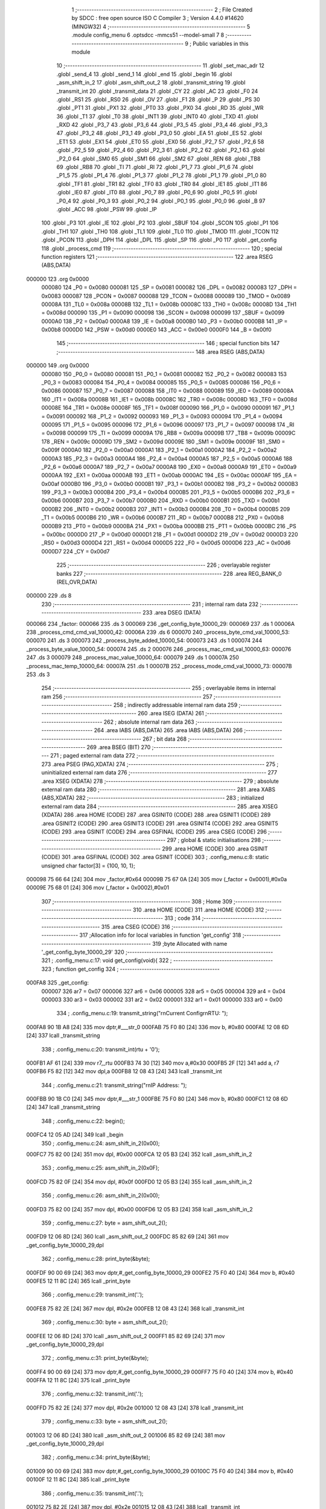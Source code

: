                                       1 ;--------------------------------------------------------
                                      2 ; File Created by SDCC : free open source ISO C Compiler 
                                      3 ; Version 4.4.0 #14620 (MINGW32)
                                      4 ;--------------------------------------------------------
                                      5 	.module config_menu
                                      6 	.optsdcc -mmcs51 --model-small
                                      7 	
                                      8 ;--------------------------------------------------------
                                      9 ; Public variables in this module
                                     10 ;--------------------------------------------------------
                                     11 	.globl _set_mac_adr
                                     12 	.globl _send_4
                                     13 	.globl _send_1
                                     14 	.globl _end
                                     15 	.globl _begin
                                     16 	.globl _asm_shift_in_2
                                     17 	.globl _asm_shift_out_2
                                     18 	.globl _transmit_string
                                     19 	.globl _transmit_int
                                     20 	.globl _transmit_data
                                     21 	.globl _CY
                                     22 	.globl _AC
                                     23 	.globl _F0
                                     24 	.globl _RS1
                                     25 	.globl _RS0
                                     26 	.globl _OV
                                     27 	.globl _F1
                                     28 	.globl _P
                                     29 	.globl _PS
                                     30 	.globl _PT1
                                     31 	.globl _PX1
                                     32 	.globl _PT0
                                     33 	.globl _PX0
                                     34 	.globl _RD
                                     35 	.globl _WR
                                     36 	.globl _T1
                                     37 	.globl _T0
                                     38 	.globl _INT1
                                     39 	.globl _INT0
                                     40 	.globl _TXD
                                     41 	.globl _RXD
                                     42 	.globl _P3_7
                                     43 	.globl _P3_6
                                     44 	.globl _P3_5
                                     45 	.globl _P3_4
                                     46 	.globl _P3_3
                                     47 	.globl _P3_2
                                     48 	.globl _P3_1
                                     49 	.globl _P3_0
                                     50 	.globl _EA
                                     51 	.globl _ES
                                     52 	.globl _ET1
                                     53 	.globl _EX1
                                     54 	.globl _ET0
                                     55 	.globl _EX0
                                     56 	.globl _P2_7
                                     57 	.globl _P2_6
                                     58 	.globl _P2_5
                                     59 	.globl _P2_4
                                     60 	.globl _P2_3
                                     61 	.globl _P2_2
                                     62 	.globl _P2_1
                                     63 	.globl _P2_0
                                     64 	.globl _SM0
                                     65 	.globl _SM1
                                     66 	.globl _SM2
                                     67 	.globl _REN
                                     68 	.globl _TB8
                                     69 	.globl _RB8
                                     70 	.globl _TI
                                     71 	.globl _RI
                                     72 	.globl _P1_7
                                     73 	.globl _P1_6
                                     74 	.globl _P1_5
                                     75 	.globl _P1_4
                                     76 	.globl _P1_3
                                     77 	.globl _P1_2
                                     78 	.globl _P1_1
                                     79 	.globl _P1_0
                                     80 	.globl _TF1
                                     81 	.globl _TR1
                                     82 	.globl _TF0
                                     83 	.globl _TR0
                                     84 	.globl _IE1
                                     85 	.globl _IT1
                                     86 	.globl _IE0
                                     87 	.globl _IT0
                                     88 	.globl _P0_7
                                     89 	.globl _P0_6
                                     90 	.globl _P0_5
                                     91 	.globl _P0_4
                                     92 	.globl _P0_3
                                     93 	.globl _P0_2
                                     94 	.globl _P0_1
                                     95 	.globl _P0_0
                                     96 	.globl _B
                                     97 	.globl _ACC
                                     98 	.globl _PSW
                                     99 	.globl _IP
                                    100 	.globl _P3
                                    101 	.globl _IE
                                    102 	.globl _P2
                                    103 	.globl _SBUF
                                    104 	.globl _SCON
                                    105 	.globl _P1
                                    106 	.globl _TH1
                                    107 	.globl _TH0
                                    108 	.globl _TL1
                                    109 	.globl _TL0
                                    110 	.globl _TMOD
                                    111 	.globl _TCON
                                    112 	.globl _PCON
                                    113 	.globl _DPH
                                    114 	.globl _DPL
                                    115 	.globl _SP
                                    116 	.globl _P0
                                    117 	.globl _get_config
                                    118 	.globl _process_cmd
                                    119 ;--------------------------------------------------------
                                    120 ; special function registers
                                    121 ;--------------------------------------------------------
                                    122 	.area RSEG    (ABS,DATA)
      000000                        123 	.org 0x0000
                           000080   124 _P0	=	0x0080
                           000081   125 _SP	=	0x0081
                           000082   126 _DPL	=	0x0082
                           000083   127 _DPH	=	0x0083
                           000087   128 _PCON	=	0x0087
                           000088   129 _TCON	=	0x0088
                           000089   130 _TMOD	=	0x0089
                           00008A   131 _TL0	=	0x008a
                           00008B   132 _TL1	=	0x008b
                           00008C   133 _TH0	=	0x008c
                           00008D   134 _TH1	=	0x008d
                           000090   135 _P1	=	0x0090
                           000098   136 _SCON	=	0x0098
                           000099   137 _SBUF	=	0x0099
                           0000A0   138 _P2	=	0x00a0
                           0000A8   139 _IE	=	0x00a8
                           0000B0   140 _P3	=	0x00b0
                           0000B8   141 _IP	=	0x00b8
                           0000D0   142 _PSW	=	0x00d0
                           0000E0   143 _ACC	=	0x00e0
                           0000F0   144 _B	=	0x00f0
                                    145 ;--------------------------------------------------------
                                    146 ; special function bits
                                    147 ;--------------------------------------------------------
                                    148 	.area RSEG    (ABS,DATA)
      000000                        149 	.org 0x0000
                           000080   150 _P0_0	=	0x0080
                           000081   151 _P0_1	=	0x0081
                           000082   152 _P0_2	=	0x0082
                           000083   153 _P0_3	=	0x0083
                           000084   154 _P0_4	=	0x0084
                           000085   155 _P0_5	=	0x0085
                           000086   156 _P0_6	=	0x0086
                           000087   157 _P0_7	=	0x0087
                           000088   158 _IT0	=	0x0088
                           000089   159 _IE0	=	0x0089
                           00008A   160 _IT1	=	0x008a
                           00008B   161 _IE1	=	0x008b
                           00008C   162 _TR0	=	0x008c
                           00008D   163 _TF0	=	0x008d
                           00008E   164 _TR1	=	0x008e
                           00008F   165 _TF1	=	0x008f
                           000090   166 _P1_0	=	0x0090
                           000091   167 _P1_1	=	0x0091
                           000092   168 _P1_2	=	0x0092
                           000093   169 _P1_3	=	0x0093
                           000094   170 _P1_4	=	0x0094
                           000095   171 _P1_5	=	0x0095
                           000096   172 _P1_6	=	0x0096
                           000097   173 _P1_7	=	0x0097
                           000098   174 _RI	=	0x0098
                           000099   175 _TI	=	0x0099
                           00009A   176 _RB8	=	0x009a
                           00009B   177 _TB8	=	0x009b
                           00009C   178 _REN	=	0x009c
                           00009D   179 _SM2	=	0x009d
                           00009E   180 _SM1	=	0x009e
                           00009F   181 _SM0	=	0x009f
                           0000A0   182 _P2_0	=	0x00a0
                           0000A1   183 _P2_1	=	0x00a1
                           0000A2   184 _P2_2	=	0x00a2
                           0000A3   185 _P2_3	=	0x00a3
                           0000A4   186 _P2_4	=	0x00a4
                           0000A5   187 _P2_5	=	0x00a5
                           0000A6   188 _P2_6	=	0x00a6
                           0000A7   189 _P2_7	=	0x00a7
                           0000A8   190 _EX0	=	0x00a8
                           0000A9   191 _ET0	=	0x00a9
                           0000AA   192 _EX1	=	0x00aa
                           0000AB   193 _ET1	=	0x00ab
                           0000AC   194 _ES	=	0x00ac
                           0000AF   195 _EA	=	0x00af
                           0000B0   196 _P3_0	=	0x00b0
                           0000B1   197 _P3_1	=	0x00b1
                           0000B2   198 _P3_2	=	0x00b2
                           0000B3   199 _P3_3	=	0x00b3
                           0000B4   200 _P3_4	=	0x00b4
                           0000B5   201 _P3_5	=	0x00b5
                           0000B6   202 _P3_6	=	0x00b6
                           0000B7   203 _P3_7	=	0x00b7
                           0000B0   204 _RXD	=	0x00b0
                           0000B1   205 _TXD	=	0x00b1
                           0000B2   206 _INT0	=	0x00b2
                           0000B3   207 _INT1	=	0x00b3
                           0000B4   208 _T0	=	0x00b4
                           0000B5   209 _T1	=	0x00b5
                           0000B6   210 _WR	=	0x00b6
                           0000B7   211 _RD	=	0x00b7
                           0000B8   212 _PX0	=	0x00b8
                           0000B9   213 _PT0	=	0x00b9
                           0000BA   214 _PX1	=	0x00ba
                           0000BB   215 _PT1	=	0x00bb
                           0000BC   216 _PS	=	0x00bc
                           0000D0   217 _P	=	0x00d0
                           0000D1   218 _F1	=	0x00d1
                           0000D2   219 _OV	=	0x00d2
                           0000D3   220 _RS0	=	0x00d3
                           0000D4   221 _RS1	=	0x00d4
                           0000D5   222 _F0	=	0x00d5
                           0000D6   223 _AC	=	0x00d6
                           0000D7   224 _CY	=	0x00d7
                                    225 ;--------------------------------------------------------
                                    226 ; overlayable register banks
                                    227 ;--------------------------------------------------------
                                    228 	.area REG_BANK_0	(REL,OVR,DATA)
      000000                        229 	.ds 8
                                    230 ;--------------------------------------------------------
                                    231 ; internal ram data
                                    232 ;--------------------------------------------------------
                                    233 	.area DSEG    (DATA)
      000066                        234 _factor:
      000066                        235 	.ds 3
      000069                        236 _get_config_byte_10000_29:
      000069                        237 	.ds 1
      00006A                        238 _process_cmd_cmd_val_10000_42:
      00006A                        239 	.ds 6
      000070                        240 _process_byte_cmd_val_10000_53:
      000070                        241 	.ds 3
      000073                        242 _process_byte_added_10000_54:
      000073                        243 	.ds 1
      000074                        244 _process_byte_value_10000_54:
      000074                        245 	.ds 2
      000076                        246 _process_mac_cmd_val_10000_63:
      000076                        247 	.ds 3
      000079                        248 _process_mac_value_10000_64:
      000079                        249 	.ds 1
      00007A                        250 _process_mac_temp_10000_64:
      00007A                        251 	.ds 1
      00007B                        252 _process_mode_cmd_val_10000_73:
      00007B                        253 	.ds 3
                                    254 ;--------------------------------------------------------
                                    255 ; overlayable items in internal ram
                                    256 ;--------------------------------------------------------
                                    257 ;--------------------------------------------------------
                                    258 ; indirectly addressable internal ram data
                                    259 ;--------------------------------------------------------
                                    260 	.area ISEG    (DATA)
                                    261 ;--------------------------------------------------------
                                    262 ; absolute internal ram data
                                    263 ;--------------------------------------------------------
                                    264 	.area IABS    (ABS,DATA)
                                    265 	.area IABS    (ABS,DATA)
                                    266 ;--------------------------------------------------------
                                    267 ; bit data
                                    268 ;--------------------------------------------------------
                                    269 	.area BSEG    (BIT)
                                    270 ;--------------------------------------------------------
                                    271 ; paged external ram data
                                    272 ;--------------------------------------------------------
                                    273 	.area PSEG    (PAG,XDATA)
                                    274 ;--------------------------------------------------------
                                    275 ; uninitialized external ram data
                                    276 ;--------------------------------------------------------
                                    277 	.area XSEG    (XDATA)
                                    278 ;--------------------------------------------------------
                                    279 ; absolute external ram data
                                    280 ;--------------------------------------------------------
                                    281 	.area XABS    (ABS,XDATA)
                                    282 ;--------------------------------------------------------
                                    283 ; initialized external ram data
                                    284 ;--------------------------------------------------------
                                    285 	.area XISEG   (XDATA)
                                    286 	.area HOME    (CODE)
                                    287 	.area GSINIT0 (CODE)
                                    288 	.area GSINIT1 (CODE)
                                    289 	.area GSINIT2 (CODE)
                                    290 	.area GSINIT3 (CODE)
                                    291 	.area GSINIT4 (CODE)
                                    292 	.area GSINIT5 (CODE)
                                    293 	.area GSINIT  (CODE)
                                    294 	.area GSFINAL (CODE)
                                    295 	.area CSEG    (CODE)
                                    296 ;--------------------------------------------------------
                                    297 ; global & static initialisations
                                    298 ;--------------------------------------------------------
                                    299 	.area HOME    (CODE)
                                    300 	.area GSINIT  (CODE)
                                    301 	.area GSFINAL (CODE)
                                    302 	.area GSINIT  (CODE)
                                    303 ;	.\config_menu.c:8: static unsigned char factor[3] = {100, 10, 1};
      000098 75 66 64         [24]  304 	mov	_factor,#0x64
      00009B 75 67 0A         [24]  305 	mov	(_factor + 0x0001),#0x0a
      00009E 75 68 01         [24]  306 	mov	(_factor + 0x0002),#0x01
                                    307 ;--------------------------------------------------------
                                    308 ; Home
                                    309 ;--------------------------------------------------------
                                    310 	.area HOME    (CODE)
                                    311 	.area HOME    (CODE)
                                    312 ;--------------------------------------------------------
                                    313 ; code
                                    314 ;--------------------------------------------------------
                                    315 	.area CSEG    (CODE)
                                    316 ;------------------------------------------------------------
                                    317 ;Allocation info for local variables in function 'get_config'
                                    318 ;------------------------------------------------------------
                                    319 ;byte                      Allocated with name '_get_config_byte_10000_29'
                                    320 ;------------------------------------------------------------
                                    321 ;	.\config_menu.c:17: void get_config(void){
                                    322 ;	-----------------------------------------
                                    323 ;	 function get_config
                                    324 ;	-----------------------------------------
      000FA8                        325 _get_config:
                           000007   326 	ar7 = 0x07
                           000006   327 	ar6 = 0x06
                           000005   328 	ar5 = 0x05
                           000004   329 	ar4 = 0x04
                           000003   330 	ar3 = 0x03
                           000002   331 	ar2 = 0x02
                           000001   332 	ar1 = 0x01
                           000000   333 	ar0 = 0x00
                                    334 ;	.\config_menu.c:19: transmit_string("\r\nCurrent Config\r\nRTU: ");
      000FA8 90 1B A8         [24]  335 	mov	dptr,#___str_0
      000FAB 75 F0 80         [24]  336 	mov	b, #0x80
      000FAE 12 08 6D         [24]  337 	lcall	_transmit_string
                                    338 ;	.\config_menu.c:20: transmit_int(rtu + '0');
      000FB1 AF 61            [24]  339 	mov	r7,_rtu
      000FB3 74 30            [12]  340 	mov	a,#0x30
      000FB5 2F               [12]  341 	add	a, r7
      000FB6 F5 82            [12]  342 	mov	dpl,a
      000FB8 12 08 43         [24]  343 	lcall	_transmit_int
                                    344 ;	.\config_menu.c:21: transmit_string("\r\nIP Address: ");
      000FBB 90 1B C0         [24]  345 	mov	dptr,#___str_1
      000FBE 75 F0 80         [24]  346 	mov	b, #0x80
      000FC1 12 08 6D         [24]  347 	lcall	_transmit_string
                                    348 ;	.\config_menu.c:22: begin();
      000FC4 12 05 AD         [24]  349 	lcall	_begin
                                    350 ;	.\config_menu.c:24: asm_shift_in_2(0x00);
      000FC7 75 82 00         [24]  351 	mov	dpl, #0x00
      000FCA 12 05 B3         [24]  352 	lcall	_asm_shift_in_2
                                    353 ;	.\config_menu.c:25: asm_shift_in_2(0x0F);
      000FCD 75 82 0F         [24]  354 	mov	dpl, #0x0f
      000FD0 12 05 B3         [24]  355 	lcall	_asm_shift_in_2
                                    356 ;	.\config_menu.c:26: asm_shift_in_2(0x00);
      000FD3 75 82 00         [24]  357 	mov	dpl, #0x00
      000FD6 12 05 B3         [24]  358 	lcall	_asm_shift_in_2
                                    359 ;	.\config_menu.c:27: byte = asm_shift_out_2();
      000FD9 12 06 8D         [24]  360 	lcall	_asm_shift_out_2
      000FDC 85 82 69         [24]  361 	mov	_get_config_byte_10000_29,dpl
                                    362 ;	.\config_menu.c:28: print_byte(&byte);
      000FDF 90 00 69         [24]  363 	mov	dptr,#_get_config_byte_10000_29
      000FE2 75 F0 40         [24]  364 	mov	b, #0x40
      000FE5 12 11 8C         [24]  365 	lcall	_print_byte
                                    366 ;	.\config_menu.c:29: transmit_int('.');
      000FE8 75 82 2E         [24]  367 	mov	dpl, #0x2e
      000FEB 12 08 43         [24]  368 	lcall	_transmit_int
                                    369 ;	.\config_menu.c:30: byte = asm_shift_out_2();
      000FEE 12 06 8D         [24]  370 	lcall	_asm_shift_out_2
      000FF1 85 82 69         [24]  371 	mov	_get_config_byte_10000_29,dpl
                                    372 ;	.\config_menu.c:31: print_byte(&byte);
      000FF4 90 00 69         [24]  373 	mov	dptr,#_get_config_byte_10000_29
      000FF7 75 F0 40         [24]  374 	mov	b, #0x40
      000FFA 12 11 8C         [24]  375 	lcall	_print_byte
                                    376 ;	.\config_menu.c:32: transmit_int('.');
      000FFD 75 82 2E         [24]  377 	mov	dpl, #0x2e
      001000 12 08 43         [24]  378 	lcall	_transmit_int
                                    379 ;	.\config_menu.c:33: byte = asm_shift_out_2();
      001003 12 06 8D         [24]  380 	lcall	_asm_shift_out_2
      001006 85 82 69         [24]  381 	mov	_get_config_byte_10000_29,dpl
                                    382 ;	.\config_menu.c:34: print_byte(&byte);
      001009 90 00 69         [24]  383 	mov	dptr,#_get_config_byte_10000_29
      00100C 75 F0 40         [24]  384 	mov	b, #0x40
      00100F 12 11 8C         [24]  385 	lcall	_print_byte
                                    386 ;	.\config_menu.c:35: transmit_int('.');
      001012 75 82 2E         [24]  387 	mov	dpl, #0x2e
      001015 12 08 43         [24]  388 	lcall	_transmit_int
                                    389 ;	.\config_menu.c:36: byte = asm_shift_out_2();
      001018 12 06 8D         [24]  390 	lcall	_asm_shift_out_2
      00101B 85 82 69         [24]  391 	mov	_get_config_byte_10000_29,dpl
                                    392 ;	.\config_menu.c:37: print_byte(&byte);
      00101E 90 00 69         [24]  393 	mov	dptr,#_get_config_byte_10000_29
      001021 75 F0 40         [24]  394 	mov	b, #0x40
      001024 12 11 8C         [24]  395 	lcall	_print_byte
                                    396 ;	.\config_menu.c:38: end();
      001027 12 05 B0         [24]  397 	lcall	_end
                                    398 ;	.\config_menu.c:40: transmit_string("\r\nSubnet Mask: ");
      00102A 90 1B CF         [24]  399 	mov	dptr,#___str_2
      00102D 75 F0 80         [24]  400 	mov	b, #0x80
      001030 12 08 6D         [24]  401 	lcall	_transmit_string
                                    402 ;	.\config_menu.c:42: begin();
      001033 12 05 AD         [24]  403 	lcall	_begin
                                    404 ;	.\config_menu.c:43: asm_shift_in_2(0x00);
      001036 75 82 00         [24]  405 	mov	dpl, #0x00
      001039 12 05 B3         [24]  406 	lcall	_asm_shift_in_2
                                    407 ;	.\config_menu.c:44: asm_shift_in_2(0x05);
      00103C 75 82 05         [24]  408 	mov	dpl, #0x05
      00103F 12 05 B3         [24]  409 	lcall	_asm_shift_in_2
                                    410 ;	.\config_menu.c:45: asm_shift_in_2(0x00);
      001042 75 82 00         [24]  411 	mov	dpl, #0x00
      001045 12 05 B3         [24]  412 	lcall	_asm_shift_in_2
                                    413 ;	.\config_menu.c:46: byte = asm_shift_out_2();
      001048 12 06 8D         [24]  414 	lcall	_asm_shift_out_2
      00104B 85 82 69         [24]  415 	mov	_get_config_byte_10000_29,dpl
                                    416 ;	.\config_menu.c:47: print_byte(&byte);
      00104E 90 00 69         [24]  417 	mov	dptr,#_get_config_byte_10000_29
      001051 75 F0 40         [24]  418 	mov	b, #0x40
      001054 12 11 8C         [24]  419 	lcall	_print_byte
                                    420 ;	.\config_menu.c:48: transmit_int('.');
      001057 75 82 2E         [24]  421 	mov	dpl, #0x2e
      00105A 12 08 43         [24]  422 	lcall	_transmit_int
                                    423 ;	.\config_menu.c:49: byte = asm_shift_out_2();
      00105D 12 06 8D         [24]  424 	lcall	_asm_shift_out_2
      001060 85 82 69         [24]  425 	mov	_get_config_byte_10000_29,dpl
                                    426 ;	.\config_menu.c:50: print_byte(&byte);
      001063 90 00 69         [24]  427 	mov	dptr,#_get_config_byte_10000_29
      001066 75 F0 40         [24]  428 	mov	b, #0x40
      001069 12 11 8C         [24]  429 	lcall	_print_byte
                                    430 ;	.\config_menu.c:51: transmit_int('.');
      00106C 75 82 2E         [24]  431 	mov	dpl, #0x2e
      00106F 12 08 43         [24]  432 	lcall	_transmit_int
                                    433 ;	.\config_menu.c:52: byte = asm_shift_out_2();
      001072 12 06 8D         [24]  434 	lcall	_asm_shift_out_2
      001075 85 82 69         [24]  435 	mov	_get_config_byte_10000_29,dpl
                                    436 ;	.\config_menu.c:53: print_byte(&byte);
      001078 90 00 69         [24]  437 	mov	dptr,#_get_config_byte_10000_29
      00107B 75 F0 40         [24]  438 	mov	b, #0x40
      00107E 12 11 8C         [24]  439 	lcall	_print_byte
                                    440 ;	.\config_menu.c:54: transmit_int('.');
      001081 75 82 2E         [24]  441 	mov	dpl, #0x2e
      001084 12 08 43         [24]  442 	lcall	_transmit_int
                                    443 ;	.\config_menu.c:55: byte = asm_shift_out_2();
      001087 12 06 8D         [24]  444 	lcall	_asm_shift_out_2
      00108A 85 82 69         [24]  445 	mov	_get_config_byte_10000_29,dpl
                                    446 ;	.\config_menu.c:56: print_byte(&byte);
      00108D 90 00 69         [24]  447 	mov	dptr,#_get_config_byte_10000_29
      001090 75 F0 40         [24]  448 	mov	b, #0x40
      001093 12 11 8C         [24]  449 	lcall	_print_byte
                                    450 ;	.\config_menu.c:57: end();
      001096 12 05 B0         [24]  451 	lcall	_end
                                    452 ;	.\config_menu.c:59: transmit_string("\r\nGateway: ");
      001099 90 1B DF         [24]  453 	mov	dptr,#___str_3
      00109C 75 F0 80         [24]  454 	mov	b, #0x80
      00109F 12 08 6D         [24]  455 	lcall	_transmit_string
                                    456 ;	.\config_menu.c:61: begin();
      0010A2 12 05 AD         [24]  457 	lcall	_begin
                                    458 ;	.\config_menu.c:62: asm_shift_in_2(0x00);
      0010A5 75 82 00         [24]  459 	mov	dpl, #0x00
      0010A8 12 05 B3         [24]  460 	lcall	_asm_shift_in_2
                                    461 ;	.\config_menu.c:63: asm_shift_in_2(0x01);
      0010AB 75 82 01         [24]  462 	mov	dpl, #0x01
      0010AE 12 05 B3         [24]  463 	lcall	_asm_shift_in_2
                                    464 ;	.\config_menu.c:64: asm_shift_in_2(0x00);
      0010B1 75 82 00         [24]  465 	mov	dpl, #0x00
      0010B4 12 05 B3         [24]  466 	lcall	_asm_shift_in_2
                                    467 ;	.\config_menu.c:65: byte = asm_shift_out_2();
      0010B7 12 06 8D         [24]  468 	lcall	_asm_shift_out_2
      0010BA 85 82 69         [24]  469 	mov	_get_config_byte_10000_29,dpl
                                    470 ;	.\config_menu.c:66: print_byte(&byte);
      0010BD 90 00 69         [24]  471 	mov	dptr,#_get_config_byte_10000_29
      0010C0 75 F0 40         [24]  472 	mov	b, #0x40
      0010C3 12 11 8C         [24]  473 	lcall	_print_byte
                                    474 ;	.\config_menu.c:67: transmit_int('.');
      0010C6 75 82 2E         [24]  475 	mov	dpl, #0x2e
      0010C9 12 08 43         [24]  476 	lcall	_transmit_int
                                    477 ;	.\config_menu.c:68: byte = asm_shift_out_2();
      0010CC 12 06 8D         [24]  478 	lcall	_asm_shift_out_2
      0010CF 85 82 69         [24]  479 	mov	_get_config_byte_10000_29,dpl
                                    480 ;	.\config_menu.c:69: print_byte(&byte);
      0010D2 90 00 69         [24]  481 	mov	dptr,#_get_config_byte_10000_29
      0010D5 75 F0 40         [24]  482 	mov	b, #0x40
      0010D8 12 11 8C         [24]  483 	lcall	_print_byte
                                    484 ;	.\config_menu.c:70: transmit_int('.');
      0010DB 75 82 2E         [24]  485 	mov	dpl, #0x2e
      0010DE 12 08 43         [24]  486 	lcall	_transmit_int
                                    487 ;	.\config_menu.c:71: byte = asm_shift_out_2();
      0010E1 12 06 8D         [24]  488 	lcall	_asm_shift_out_2
      0010E4 85 82 69         [24]  489 	mov	_get_config_byte_10000_29,dpl
                                    490 ;	.\config_menu.c:72: print_byte(&byte);
      0010E7 90 00 69         [24]  491 	mov	dptr,#_get_config_byte_10000_29
      0010EA 75 F0 40         [24]  492 	mov	b, #0x40
      0010ED 12 11 8C         [24]  493 	lcall	_print_byte
                                    494 ;	.\config_menu.c:73: transmit_int('.');
      0010F0 75 82 2E         [24]  495 	mov	dpl, #0x2e
      0010F3 12 08 43         [24]  496 	lcall	_transmit_int
                                    497 ;	.\config_menu.c:74: byte = asm_shift_out_2();
      0010F6 12 06 8D         [24]  498 	lcall	_asm_shift_out_2
      0010F9 85 82 69         [24]  499 	mov	_get_config_byte_10000_29,dpl
                                    500 ;	.\config_menu.c:75: print_byte(&byte);
      0010FC 90 00 69         [24]  501 	mov	dptr,#_get_config_byte_10000_29
      0010FF 75 F0 40         [24]  502 	mov	b, #0x40
      001102 12 11 8C         [24]  503 	lcall	_print_byte
                                    504 ;	.\config_menu.c:76: end();
      001105 12 05 B0         [24]  505 	lcall	_end
                                    506 ;	.\config_menu.c:78: transmit_string("\r\nMAC Address: ");
      001108 90 1B EB         [24]  507 	mov	dptr,#___str_4
      00110B 75 F0 80         [24]  508 	mov	b, #0x80
      00110E 12 08 6D         [24]  509 	lcall	_transmit_string
                                    510 ;	.\config_menu.c:80: begin();
      001111 12 05 AD         [24]  511 	lcall	_begin
                                    512 ;	.\config_menu.c:81: asm_shift_in_2(0x00);
      001114 75 82 00         [24]  513 	mov	dpl, #0x00
      001117 12 05 B3         [24]  514 	lcall	_asm_shift_in_2
                                    515 ;	.\config_menu.c:82: asm_shift_in_2(0x09);
      00111A 75 82 09         [24]  516 	mov	dpl, #0x09
      00111D 12 05 B3         [24]  517 	lcall	_asm_shift_in_2
                                    518 ;	.\config_menu.c:83: asm_shift_in_2(0x00);
      001120 75 82 00         [24]  519 	mov	dpl, #0x00
      001123 12 05 B3         [24]  520 	lcall	_asm_shift_in_2
                                    521 ;	.\config_menu.c:84: byte = asm_shift_out_2();
      001126 12 06 8D         [24]  522 	lcall	_asm_shift_out_2
      001129 85 82 69         [24]  523 	mov	_get_config_byte_10000_29,dpl
                                    524 ;	.\config_menu.c:85: print_byte_hex(&byte);
      00112C 90 00 69         [24]  525 	mov	dptr,#_get_config_byte_10000_29
      00112F 75 F0 40         [24]  526 	mov	b, #0x40
      001132 12 12 F3         [24]  527 	lcall	_print_byte_hex
                                    528 ;	.\config_menu.c:86: byte = asm_shift_out_2();
      001135 12 06 8D         [24]  529 	lcall	_asm_shift_out_2
      001138 85 82 69         [24]  530 	mov	_get_config_byte_10000_29,dpl
                                    531 ;	.\config_menu.c:87: print_byte_hex(&byte);
      00113B 90 00 69         [24]  532 	mov	dptr,#_get_config_byte_10000_29
      00113E 75 F0 40         [24]  533 	mov	b, #0x40
      001141 12 12 F3         [24]  534 	lcall	_print_byte_hex
                                    535 ;	.\config_menu.c:88: byte = asm_shift_out_2();
      001144 12 06 8D         [24]  536 	lcall	_asm_shift_out_2
      001147 85 82 69         [24]  537 	mov	_get_config_byte_10000_29,dpl
                                    538 ;	.\config_menu.c:89: print_byte_hex(&byte);
      00114A 90 00 69         [24]  539 	mov	dptr,#_get_config_byte_10000_29
      00114D 75 F0 40         [24]  540 	mov	b, #0x40
      001150 12 12 F3         [24]  541 	lcall	_print_byte_hex
                                    542 ;	.\config_menu.c:90: byte = asm_shift_out_2();
      001153 12 06 8D         [24]  543 	lcall	_asm_shift_out_2
      001156 85 82 69         [24]  544 	mov	_get_config_byte_10000_29,dpl
                                    545 ;	.\config_menu.c:91: print_byte_hex(&byte);
      001159 90 00 69         [24]  546 	mov	dptr,#_get_config_byte_10000_29
      00115C 75 F0 40         [24]  547 	mov	b, #0x40
      00115F 12 12 F3         [24]  548 	lcall	_print_byte_hex
                                    549 ;	.\config_menu.c:92: byte = asm_shift_out_2();
      001162 12 06 8D         [24]  550 	lcall	_asm_shift_out_2
      001165 85 82 69         [24]  551 	mov	_get_config_byte_10000_29,dpl
                                    552 ;	.\config_menu.c:93: print_byte_hex(&byte);
      001168 90 00 69         [24]  553 	mov	dptr,#_get_config_byte_10000_29
      00116B 75 F0 40         [24]  554 	mov	b, #0x40
      00116E 12 12 F3         [24]  555 	lcall	_print_byte_hex
                                    556 ;	.\config_menu.c:94: byte = asm_shift_out_2();
      001171 12 06 8D         [24]  557 	lcall	_asm_shift_out_2
      001174 85 82 69         [24]  558 	mov	_get_config_byte_10000_29,dpl
                                    559 ;	.\config_menu.c:95: print_byte_hex(&byte);
      001177 90 00 69         [24]  560 	mov	dptr,#_get_config_byte_10000_29
      00117A 75 F0 40         [24]  561 	mov	b, #0x40
      00117D 12 12 F3         [24]  562 	lcall	_print_byte_hex
                                    563 ;	.\config_menu.c:96: end(); 
      001180 12 05 B0         [24]  564 	lcall	_end
                                    565 ;	.\config_menu.c:98: transmit_string("\r\n");
      001183 90 1B FB         [24]  566 	mov	dptr,#___str_5
      001186 75 F0 80         [24]  567 	mov	b, #0x80
                                    568 ;	.\config_menu.c:99: }
      001189 02 08 6D         [24]  569 	ljmp	_transmit_string
                                    570 ;------------------------------------------------------------
                                    571 ;Allocation info for local variables in function 'print_byte'
                                    572 ;------------------------------------------------------------
                                    573 ;byte                      Allocated to registers r5 r6 r7 
                                    574 ;hundred_print             Allocated to registers r4 
                                    575 ;------------------------------------------------------------
                                    576 ;	.\config_menu.c:101: void print_byte(unsigned char *byte){
                                    577 ;	-----------------------------------------
                                    578 ;	 function print_byte
                                    579 ;	-----------------------------------------
      00118C                        580 _print_byte:
                                    581 ;	.\config_menu.c:102: unsigned char hundred_print = 0;
                                    582 ;	.\config_menu.c:103: if(*byte/100 != 0){
      00118C AD 82            [24]  583 	mov	r5,dpl
      00118E AE 83            [24]  584 	mov	r6,dph
      001190 AF F0            [24]  585 	mov	r7,b
      001192 7C 00            [12]  586 	mov	r4,#0x00
      001194 12 19 3D         [24]  587 	lcall	__gptrget
      001197 FB               [12]  588 	mov	r3,a
      001198 7A 00            [12]  589 	mov	r2,#0x00
      00119A 75 7E 64         [24]  590 	mov	__divsint_PARM_2,#0x64
      00119D 8C 7F            [24]  591 	mov	(__divsint_PARM_2 + 1),r4
      00119F 8B 82            [24]  592 	mov	dpl, r3
      0011A1 8A 83            [24]  593 	mov	dph, r2
      0011A3 C0 07            [24]  594 	push	ar7
      0011A5 C0 06            [24]  595 	push	ar6
      0011A7 C0 05            [24]  596 	push	ar5
      0011A9 C0 04            [24]  597 	push	ar4
      0011AB 12 19 8F         [24]  598 	lcall	__divsint
      0011AE AA 82            [24]  599 	mov	r2, dpl
      0011B0 AB 83            [24]  600 	mov	r3, dph
      0011B2 D0 04            [24]  601 	pop	ar4
      0011B4 D0 05            [24]  602 	pop	ar5
      0011B6 D0 06            [24]  603 	pop	ar6
      0011B8 D0 07            [24]  604 	pop	ar7
      0011BA EA               [12]  605 	mov	a,r2
      0011BB 4B               [12]  606 	orl	a,r3
      0011BC 60 16            [24]  607 	jz	00102$
                                    608 ;	.\config_menu.c:104: transmit_int((*byte/100) + '0');
      0011BE 74 30            [12]  609 	mov	a,#0x30
      0011C0 2A               [12]  610 	add	a, r2
      0011C1 F5 82            [12]  611 	mov	dpl,a
      0011C3 C0 07            [24]  612 	push	ar7
      0011C5 C0 06            [24]  613 	push	ar6
      0011C7 C0 05            [24]  614 	push	ar5
      0011C9 12 08 43         [24]  615 	lcall	_transmit_int
      0011CC D0 05            [24]  616 	pop	ar5
      0011CE D0 06            [24]  617 	pop	ar6
      0011D0 D0 07            [24]  618 	pop	ar7
                                    619 ;	.\config_menu.c:105: hundred_print = 1;
      0011D2 7C 01            [12]  620 	mov	r4,#0x01
      0011D4                        621 00102$:
                                    622 ;	.\config_menu.c:108: *byte %= 100;
      0011D4 8D 82            [24]  623 	mov	dpl,r5
      0011D6 8E 83            [24]  624 	mov	dph,r6
      0011D8 8F F0            [24]  625 	mov	b,r7
      0011DA 12 19 3D         [24]  626 	lcall	__gptrget
      0011DD FB               [12]  627 	mov	r3,a
      0011DE 7A 00            [12]  628 	mov	r2,#0x00
      0011E0 75 7E 64         [24]  629 	mov	__modsint_PARM_2,#0x64
      0011E3 8A 7F            [24]  630 	mov	(__modsint_PARM_2 + 1),r2
      0011E5 8B 82            [24]  631 	mov	dpl, r3
      0011E7 8A 83            [24]  632 	mov	dph, r2
      0011E9 C0 07            [24]  633 	push	ar7
      0011EB C0 06            [24]  634 	push	ar6
      0011ED C0 05            [24]  635 	push	ar5
      0011EF C0 04            [24]  636 	push	ar4
      0011F1 12 19 59         [24]  637 	lcall	__modsint
      0011F4 AA 82            [24]  638 	mov	r2, dpl
      0011F6 D0 04            [24]  639 	pop	ar4
      0011F8 D0 05            [24]  640 	pop	ar5
      0011FA D0 06            [24]  641 	pop	ar6
      0011FC D0 07            [24]  642 	pop	ar7
      0011FE 8D 82            [24]  643 	mov	dpl,r5
      001200 8E 83            [24]  644 	mov	dph,r6
      001202 8F F0            [24]  645 	mov	b,r7
      001204 EA               [12]  646 	mov	a,r2
      001205 12 18 8F         [24]  647 	lcall	__gptrput
                                    648 ;	.\config_menu.c:110: if(*byte/10 == 0 && hundred_print == 1){
      001208 7B 00            [12]  649 	mov	r3,#0x00
      00120A 75 7E 0A         [24]  650 	mov	__divsint_PARM_2,#0x0a
      00120D 8B 7F            [24]  651 	mov	(__divsint_PARM_2 + 1),r3
      00120F 8A 82            [24]  652 	mov	dpl, r2
      001211 8B 83            [24]  653 	mov	dph, r3
      001213 C0 07            [24]  654 	push	ar7
      001215 C0 06            [24]  655 	push	ar6
      001217 C0 05            [24]  656 	push	ar5
      001219 C0 04            [24]  657 	push	ar4
      00121B 12 19 8F         [24]  658 	lcall	__divsint
      00121E E5 82            [12]  659 	mov	a, dpl
      001220 85 83 F0         [24]  660 	mov	b, dph
      001223 D0 04            [24]  661 	pop	ar4
      001225 D0 05            [24]  662 	pop	ar5
      001227 D0 06            [24]  663 	pop	ar6
      001229 D0 07            [24]  664 	pop	ar7
      00122B 45 F0            [12]  665 	orl	a,b
      00122D 70 31            [24]  666 	jnz	00104$
      00122F BC 01 2E         [24]  667 	cjne	r4,#0x01,00104$
                                    668 ;	.\config_menu.c:111: transmit_int((*byte/10) + '0');
      001232 8D 82            [24]  669 	mov	dpl,r5
      001234 8E 83            [24]  670 	mov	dph,r6
      001236 8F F0            [24]  671 	mov	b,r7
      001238 12 19 3D         [24]  672 	lcall	__gptrget
      00123B FC               [12]  673 	mov	r4,a
      00123C 7B 00            [12]  674 	mov	r3,#0x00
      00123E 75 7E 0A         [24]  675 	mov	__divsint_PARM_2,#0x0a
      001241 8B 7F            [24]  676 	mov	(__divsint_PARM_2 + 1),r3
      001243 8C 82            [24]  677 	mov	dpl, r4
      001245 8B 83            [24]  678 	mov	dph, r3
      001247 C0 07            [24]  679 	push	ar7
      001249 C0 06            [24]  680 	push	ar6
      00124B C0 05            [24]  681 	push	ar5
      00124D 12 19 8F         [24]  682 	lcall	__divsint
      001250 AB 82            [24]  683 	mov	r3, dpl
      001252 74 30            [12]  684 	mov	a,#0x30
      001254 2B               [12]  685 	add	a, r3
      001255 F5 82            [12]  686 	mov	dpl,a
      001257 12 08 43         [24]  687 	lcall	_transmit_int
      00125A D0 05            [24]  688 	pop	ar5
      00125C D0 06            [24]  689 	pop	ar6
      00125E D0 07            [24]  690 	pop	ar7
      001260                        691 00104$:
                                    692 ;	.\config_menu.c:113: if(*byte/10 != 0){
      001260 8D 82            [24]  693 	mov	dpl,r5
      001262 8E 83            [24]  694 	mov	dph,r6
      001264 8F F0            [24]  695 	mov	b,r7
      001266 12 19 3D         [24]  696 	lcall	__gptrget
      001269 FC               [12]  697 	mov	r4,a
      00126A 7B 00            [12]  698 	mov	r3,#0x00
      00126C 75 7E 0A         [24]  699 	mov	__divsint_PARM_2,#0x0a
      00126F 8B 7F            [24]  700 	mov	(__divsint_PARM_2 + 1),r3
      001271 8C 82            [24]  701 	mov	dpl, r4
      001273 8B 83            [24]  702 	mov	dph, r3
      001275 C0 07            [24]  703 	push	ar7
      001277 C0 06            [24]  704 	push	ar6
      001279 C0 05            [24]  705 	push	ar5
      00127B 12 19 8F         [24]  706 	lcall	__divsint
      00127E E5 82            [12]  707 	mov	a, dpl
      001280 85 83 F0         [24]  708 	mov	b, dph
      001283 D0 05            [24]  709 	pop	ar5
      001285 D0 06            [24]  710 	pop	ar6
      001287 D0 07            [24]  711 	pop	ar7
      001289 45 F0            [12]  712 	orl	a,b
      00128B 60 2E            [24]  713 	jz	00107$
                                    714 ;	.\config_menu.c:114: transmit_int((*byte/10) + '0');
      00128D 8D 82            [24]  715 	mov	dpl,r5
      00128F 8E 83            [24]  716 	mov	dph,r6
      001291 8F F0            [24]  717 	mov	b,r7
      001293 12 19 3D         [24]  718 	lcall	__gptrget
      001296 FC               [12]  719 	mov	r4,a
      001297 7B 00            [12]  720 	mov	r3,#0x00
      001299 75 7E 0A         [24]  721 	mov	__divsint_PARM_2,#0x0a
      00129C 8B 7F            [24]  722 	mov	(__divsint_PARM_2 + 1),r3
      00129E 8C 82            [24]  723 	mov	dpl, r4
      0012A0 8B 83            [24]  724 	mov	dph, r3
      0012A2 C0 07            [24]  725 	push	ar7
      0012A4 C0 06            [24]  726 	push	ar6
      0012A6 C0 05            [24]  727 	push	ar5
      0012A8 12 19 8F         [24]  728 	lcall	__divsint
      0012AB AB 82            [24]  729 	mov	r3, dpl
      0012AD 74 30            [12]  730 	mov	a,#0x30
      0012AF 2B               [12]  731 	add	a, r3
      0012B0 F5 82            [12]  732 	mov	dpl,a
      0012B2 12 08 43         [24]  733 	lcall	_transmit_int
      0012B5 D0 05            [24]  734 	pop	ar5
      0012B7 D0 06            [24]  735 	pop	ar6
      0012B9 D0 07            [24]  736 	pop	ar7
      0012BB                        737 00107$:
                                    738 ;	.\config_menu.c:117: *byte %= 10;
      0012BB 8D 82            [24]  739 	mov	dpl,r5
      0012BD 8E 83            [24]  740 	mov	dph,r6
      0012BF 8F F0            [24]  741 	mov	b,r7
      0012C1 12 19 3D         [24]  742 	lcall	__gptrget
      0012C4 FC               [12]  743 	mov	r4,a
      0012C5 7B 00            [12]  744 	mov	r3,#0x00
      0012C7 75 7E 0A         [24]  745 	mov	__modsint_PARM_2,#0x0a
      0012CA 8B 7F            [24]  746 	mov	(__modsint_PARM_2 + 1),r3
      0012CC 8C 82            [24]  747 	mov	dpl, r4
      0012CE 8B 83            [24]  748 	mov	dph, r3
      0012D0 C0 07            [24]  749 	push	ar7
      0012D2 C0 06            [24]  750 	push	ar6
      0012D4 C0 05            [24]  751 	push	ar5
      0012D6 12 19 59         [24]  752 	lcall	__modsint
      0012D9 AB 82            [24]  753 	mov	r3, dpl
      0012DB D0 05            [24]  754 	pop	ar5
      0012DD D0 06            [24]  755 	pop	ar6
      0012DF D0 07            [24]  756 	pop	ar7
      0012E1 8D 82            [24]  757 	mov	dpl,r5
      0012E3 8E 83            [24]  758 	mov	dph,r6
      0012E5 8F F0            [24]  759 	mov	b,r7
      0012E7 EB               [12]  760 	mov	a,r3
      0012E8 12 18 8F         [24]  761 	lcall	__gptrput
                                    762 ;	.\config_menu.c:119: transmit_int((*byte/1) + '0');
      0012EB 74 30            [12]  763 	mov	a,#0x30
      0012ED 2B               [12]  764 	add	a, r3
      0012EE F5 82            [12]  765 	mov	dpl,a
                                    766 ;	.\config_menu.c:120: }
      0012F0 02 08 43         [24]  767 	ljmp	_transmit_int
                                    768 ;------------------------------------------------------------
                                    769 ;Allocation info for local variables in function 'print_byte_hex'
                                    770 ;------------------------------------------------------------
                                    771 ;byte                      Allocated to registers r5 r6 r7 
                                    772 ;------------------------------------------------------------
                                    773 ;	.\config_menu.c:122: void print_byte_hex(unsigned char *byte){
                                    774 ;	-----------------------------------------
                                    775 ;	 function print_byte_hex
                                    776 ;	-----------------------------------------
      0012F3                        777 _print_byte_hex:
                                    778 ;	.\config_menu.c:123: if((*byte >> 4) >= 10){
      0012F3 AD 82            [24]  779 	mov	r5,dpl
      0012F5 AE 83            [24]  780 	mov	r6,dph
      0012F7 AF F0            [24]  781 	mov	r7,b
      0012F9 12 19 3D         [24]  782 	lcall	__gptrget
      0012FC C4               [12]  783 	swap	a
      0012FD 54 0F            [12]  784 	anl	a,#0x0f
      0012FF FC               [12]  785 	mov	r4,a
      001300 BC 0A 00         [24]  786 	cjne	r4,#0x0a,00121$
      001303                        787 00121$:
      001303 40 18            [24]  788 	jc	00102$
                                    789 ;	.\config_menu.c:124: transmit_int((*byte >> 4) + 'A' - 10);
      001305 8C 03            [24]  790 	mov	ar3,r4
      001307 74 37            [12]  791 	mov	a,#0x37
      001309 2B               [12]  792 	add	a, r3
      00130A F5 82            [12]  793 	mov	dpl,a
      00130C C0 07            [24]  794 	push	ar7
      00130E C0 06            [24]  795 	push	ar6
      001310 C0 05            [24]  796 	push	ar5
      001312 12 08 43         [24]  797 	lcall	_transmit_int
      001315 D0 05            [24]  798 	pop	ar5
      001317 D0 06            [24]  799 	pop	ar6
      001319 D0 07            [24]  800 	pop	ar7
      00131B 80 14            [24]  801 	sjmp	00103$
      00131D                        802 00102$:
                                    803 ;	.\config_menu.c:126: transmit_int((*byte >> 4) + '0');
      00131D 74 30            [12]  804 	mov	a,#0x30
      00131F 2C               [12]  805 	add	a, r4
      001320 F5 82            [12]  806 	mov	dpl,a
      001322 C0 07            [24]  807 	push	ar7
      001324 C0 06            [24]  808 	push	ar6
      001326 C0 05            [24]  809 	push	ar5
      001328 12 08 43         [24]  810 	lcall	_transmit_int
      00132B D0 05            [24]  811 	pop	ar5
      00132D D0 06            [24]  812 	pop	ar6
      00132F D0 07            [24]  813 	pop	ar7
      001331                        814 00103$:
                                    815 ;	.\config_menu.c:129: if((*byte & 0x0F) >= 10){
      001331 8D 82            [24]  816 	mov	dpl,r5
      001333 8E 83            [24]  817 	mov	dph,r6
      001335 8F F0            [24]  818 	mov	b,r7
      001337 12 19 3D         [24]  819 	lcall	__gptrget
      00133A FF               [12]  820 	mov	r7,a
      00133B FE               [12]  821 	mov	r6,a
      00133C 53 06 0F         [24]  822 	anl	ar6,#0x0f
      00133F BE 0A 00         [24]  823 	cjne	r6,#0x0a,00123$
      001342                        824 00123$:
      001342 40 0E            [24]  825 	jc	00105$
                                    826 ;	.\config_menu.c:130: transmit_int((*byte & 0x0F) + 'A' - 10);
      001344 8F 06            [24]  827 	mov	ar6,r7
      001346 74 0F            [12]  828 	mov	a,#0x0f
      001348 5E               [12]  829 	anl	a,r6
      001349 24 37            [12]  830 	add	a, #0x37
      00134B F5 82            [12]  831 	mov	dpl,a
      00134D 12 08 43         [24]  832 	lcall	_transmit_int
      001350 80 0A            [24]  833 	sjmp	00106$
      001352                        834 00105$:
                                    835 ;	.\config_menu.c:132: transmit_int((*byte & 0x0F) + '0');
      001352 74 0F            [12]  836 	mov	a,#0x0f
      001354 5F               [12]  837 	anl	a,r7
      001355 24 30            [12]  838 	add	a, #0x30
      001357 F5 82            [12]  839 	mov	dpl,a
      001359 12 08 43         [24]  840 	lcall	_transmit_int
      00135C                        841 00106$:
                                    842 ;	.\config_menu.c:134: transmit_int(' ');
      00135C 75 82 20         [24]  843 	mov	dpl, #0x20
                                    844 ;	.\config_menu.c:135: }
      00135F 02 08 43         [24]  845 	ljmp	_transmit_int
                                    846 ;------------------------------------------------------------
                                    847 ;Allocation info for local variables in function 'process_cmd'
                                    848 ;------------------------------------------------------------
                                    849 ;cmd_val                   Allocated with name '_process_cmd_cmd_val_10000_42'
                                    850 ;cmd_sum                   Allocated to registers r6 r7 
                                    851 ;i                         Allocated to registers r6 r7 
                                    852 ;------------------------------------------------------------
                                    853 ;	.\config_menu.c:137: void process_cmd(void){
                                    854 ;	-----------------------------------------
                                    855 ;	 function process_cmd
                                    856 ;	-----------------------------------------
      001362                        857 _process_cmd:
                                    858 ;	.\config_menu.c:139: int cmd_sum = 0;
      001362 7E 00            [12]  859 	mov	r6,#0x00
      001364 7F 00            [12]  860 	mov	r7,#0x00
                                    861 ;	.\config_menu.c:141: while(buffer[buffer_idx] != '=' && buffer[buffer_idx] != 0){
      001366                        862 00102$:
      001366 E5 5A            [12]  863 	mov	a,_buffer_idx
      001368 24 3D            [12]  864 	add	a, #_buffer
      00136A F9               [12]  865 	mov	r1,a
      00136B 87 05            [24]  866 	mov	ar5,@r1
      00136D BD 3D 02         [24]  867 	cjne	r5,#0x3d,00272$
      001370 80 0F            [24]  868 	sjmp	00104$
      001372                        869 00272$:
      001372 ED               [12]  870 	mov	a,r5
      001373 60 0C            [24]  871 	jz	00104$
                                    872 ;	.\config_menu.c:142: cmd_sum += buffer[buffer_idx];
      001375 7C 00            [12]  873 	mov	r4,#0x00
      001377 ED               [12]  874 	mov	a,r5
      001378 2E               [12]  875 	add	a, r6
      001379 FE               [12]  876 	mov	r6,a
      00137A EC               [12]  877 	mov	a,r4
      00137B 3F               [12]  878 	addc	a, r7
      00137C FF               [12]  879 	mov	r7,a
                                    880 ;	.\config_menu.c:143: buffer_idx++;
      00137D 05 5A            [12]  881 	inc	_buffer_idx
      00137F 80 E5            [24]  882 	sjmp	00102$
      001381                        883 00104$:
                                    884 ;	.\config_menu.c:145: buffer_idx++;
      001381 05 5A            [12]  885 	inc	_buffer_idx
                                    886 ;	.\config_menu.c:147: switch (cmd_sum){
      001383 E4               [12]  887 	clr	a
      001384 BE 99 04         [24]  888 	cjne	r6,#0x99,00274$
      001387 BF 00 01         [24]  889 	cjne	r7,#0x00,00274$
      00138A 04               [12]  890 	inc	a
      00138B                        891 00274$:
      00138B FD               [12]  892 	mov	r5,a
      00138C 70 59            [24]  893 	jnz	00111$
      00138E BE D1 06         [24]  894 	cjne	r6,#0xd1,00277$
      001391 BF 00 03         [24]  895 	cjne	r7,#0x00,00277$
      001394 02 14 2C         [24]  896 	ljmp	00114$
      001397                        897 00277$:
      001397 BE EA 05         [24]  898 	cjne	r6,#0xea,00278$
      00139A BF 00 02         [24]  899 	cjne	r7,#0x00,00278$
      00139D 80 5F            [24]  900 	sjmp	00112$
      00139F                        901 00278$:
      00139F BE FB 05         [24]  902 	cjne	r6,#0xfb,00279$
      0013A2 BF 00 02         [24]  903 	cjne	r7,#0x00,00279$
      0013A5 80 14            [24]  904 	sjmp	00105$
      0013A7                        905 00279$:
      0013A7 BE 21 05         [24]  906 	cjne	r6,#0x21,00280$
      0013AA BF 01 02         [24]  907 	cjne	r7,#0x01,00280$
      0013AD 80 66            [24]  908 	sjmp	00113$
      0013AF                        909 00280$:
      0013AF BE 25 06         [24]  910 	cjne	r6,#0x25,00281$
      0013B2 BF 01 03         [24]  911 	cjne	r7,#0x01,00281$
      0013B5 02 14 43         [24]  912 	ljmp	00115$
      0013B8                        913 00281$:
      0013B8 02 14 5A         [24]  914 	ljmp	00116$
                                    915 ;	.\config_menu.c:149: case 251:
      0013BB                        916 00105$:
                                    917 ;	.\config_menu.c:150: if((buffer[buffer_idx] < '0' || buffer[buffer_idx] > '9') || buffer[buffer_idx + 1] != '.'){
      0013BB E5 5A            [12]  918 	mov	a,_buffer_idx
      0013BD 24 3D            [12]  919 	add	a, #_buffer
      0013BF F9               [12]  920 	mov	r1,a
      0013C0 87 04            [24]  921 	mov	ar4,@r1
      0013C2 BC 30 00         [24]  922 	cjne	r4,#0x30,00282$
      0013C5                        923 00282$:
      0013C5 40 12            [24]  924 	jc	00106$
      0013C7 EC               [12]  925 	mov	a,r4
      0013C8 24 C6            [12]  926 	add	a,#0xff - 0x39
      0013CA 40 0D            [24]  927 	jc	00106$
      0013CC E5 5A            [12]  928 	mov	a,_buffer_idx
      0013CE 04               [12]  929 	inc	a
      0013CF 24 3D            [12]  930 	add	a, #_buffer
      0013D1 F9               [12]  931 	mov	r1,a
      0013D2 87 03            [24]  932 	mov	ar3,@r1
      0013D4 BB 2E 02         [24]  933 	cjne	r3,#0x2e,00285$
      0013D7 80 06            [24]  934 	sjmp	00107$
      0013D9                        935 00285$:
      0013D9                        936 00106$:
                                    937 ;	.\config_menu.c:151: invalid_cmd_flag = 1;
      0013D9 75 5D 01         [24]  938 	mov	_invalid_cmd_flag,#0x01
      0013DC 02 14 5D         [24]  939 	ljmp	00117$
      0013DF                        940 00107$:
                                    941 ;	.\config_menu.c:153: cmd_val[0] = buffer[buffer_idx] - '0';
      0013DF EC               [12]  942 	mov	a,r4
      0013E0 24 D0            [12]  943 	add	a,#0xd0
      0013E2 F5 6A            [12]  944 	mov	_process_cmd_cmd_val_10000_42,a
                                    945 ;	.\config_menu.c:155: break;
      0013E4 02 14 5D         [24]  946 	ljmp	00117$
                                    947 ;	.\config_menu.c:157: case 153:
      0013E7                        948 00111$:
                                    949 ;	.\config_menu.c:158: process_byte(cmd_val);
      0013E7 90 00 6A         [24]  950 	mov	dptr,#_process_cmd_cmd_val_10000_42
      0013EA 75 F0 40         [24]  951 	mov	b, #0x40
      0013ED C0 07            [24]  952 	push	ar7
      0013EF C0 06            [24]  953 	push	ar6
      0013F1 C0 05            [24]  954 	push	ar5
      0013F3 12 16 2C         [24]  955 	lcall	_process_byte
      0013F6 D0 05            [24]  956 	pop	ar5
      0013F8 D0 06            [24]  957 	pop	ar6
      0013FA D0 07            [24]  958 	pop	ar7
                                    959 ;	.\config_menu.c:159: break;
                                    960 ;	.\config_menu.c:161: case 234:
      0013FC 80 5F            [24]  961 	sjmp	00117$
      0013FE                        962 00112$:
                                    963 ;	.\config_menu.c:162: process_byte(cmd_val);
      0013FE 90 00 6A         [24]  964 	mov	dptr,#_process_cmd_cmd_val_10000_42
      001401 75 F0 40         [24]  965 	mov	b, #0x40
      001404 C0 07            [24]  966 	push	ar7
      001406 C0 06            [24]  967 	push	ar6
      001408 C0 05            [24]  968 	push	ar5
      00140A 12 16 2C         [24]  969 	lcall	_process_byte
      00140D D0 05            [24]  970 	pop	ar5
      00140F D0 06            [24]  971 	pop	ar6
      001411 D0 07            [24]  972 	pop	ar7
                                    973 ;	.\config_menu.c:163: break;
                                    974 ;	.\config_menu.c:165: case 289:
      001413 80 48            [24]  975 	sjmp	00117$
      001415                        976 00113$:
                                    977 ;	.\config_menu.c:166: process_byte(cmd_val);
      001415 90 00 6A         [24]  978 	mov	dptr,#_process_cmd_cmd_val_10000_42
      001418 75 F0 40         [24]  979 	mov	b, #0x40
      00141B C0 07            [24]  980 	push	ar7
      00141D C0 06            [24]  981 	push	ar6
      00141F C0 05            [24]  982 	push	ar5
      001421 12 16 2C         [24]  983 	lcall	_process_byte
      001424 D0 05            [24]  984 	pop	ar5
      001426 D0 06            [24]  985 	pop	ar6
      001428 D0 07            [24]  986 	pop	ar7
                                    987 ;	.\config_menu.c:167: break;
                                    988 ;	.\config_menu.c:169: case 209:
      00142A 80 31            [24]  989 	sjmp	00117$
      00142C                        990 00114$:
                                    991 ;	.\config_menu.c:170: process_mac(cmd_val);
      00142C 90 00 6A         [24]  992 	mov	dptr,#_process_cmd_cmd_val_10000_42
      00142F 75 F0 40         [24]  993 	mov	b, #0x40
      001432 C0 07            [24]  994 	push	ar7
      001434 C0 06            [24]  995 	push	ar6
      001436 C0 05            [24]  996 	push	ar5
      001438 12 17 51         [24]  997 	lcall	_process_mac
      00143B D0 05            [24]  998 	pop	ar5
      00143D D0 06            [24]  999 	pop	ar6
      00143F D0 07            [24] 1000 	pop	ar7
                                   1001 ;	.\config_menu.c:171: break;
                                   1002 ;	.\config_menu.c:173: case 293:
      001441 80 1A            [24] 1003 	sjmp	00117$
      001443                       1004 00115$:
                                   1005 ;	.\config_menu.c:174: process_mode(cmd_val);
      001443 90 00 6A         [24] 1006 	mov	dptr,#_process_cmd_cmd_val_10000_42
      001446 75 F0 40         [24] 1007 	mov	b, #0x40
      001449 C0 07            [24] 1008 	push	ar7
      00144B C0 06            [24] 1009 	push	ar6
      00144D C0 05            [24] 1010 	push	ar5
      00144F 12 18 40         [24] 1011 	lcall	_process_mode
      001452 D0 05            [24] 1012 	pop	ar5
      001454 D0 06            [24] 1013 	pop	ar6
      001456 D0 07            [24] 1014 	pop	ar7
                                   1015 ;	.\config_menu.c:175: break;
                                   1016 ;	.\config_menu.c:176: default:
      001458 80 03            [24] 1017 	sjmp	00117$
      00145A                       1018 00116$:
                                   1019 ;	.\config_menu.c:178: invalid_cmd_flag = 1;
      00145A 75 5D 01         [24] 1020 	mov	_invalid_cmd_flag,#0x01
                                   1021 ;	.\config_menu.c:180: }
      00145D                       1022 00117$:
                                   1023 ;	.\config_menu.c:182: if(invalid_cmd_flag == 1){
      00145D 74 01            [12] 1024 	mov	a,#0x01
      00145F B5 5D 0C         [24] 1025 	cjne	a,_invalid_cmd_flag,00131$
                                   1026 ;	.\config_menu.c:183: transmit_string("Invalid Command Format\r\n");
      001462 90 1B FE         [24] 1027 	mov	dptr,#___str_6
      001465 75 F0 80         [24] 1028 	mov	b, #0x80
      001468 12 08 6D         [24] 1029 	lcall	_transmit_string
      00146B 02 16 09         [24] 1030 	ljmp	00132$
      00146E                       1031 00131$:
                                   1032 ;	.\config_menu.c:185: switch (cmd_sum){
      00146E ED               [12] 1033 	mov	a,r5
      00146F 70 40            [24] 1034 	jnz	00119$
      001471 BE D1 06         [24] 1035 	cjne	r6,#0xd1,00289$
      001474 BF 00 03         [24] 1036 	cjne	r7,#0x00,00289$
      001477 02 15 4A         [24] 1037 	ljmp	00122$
      00147A                       1038 00289$:
      00147A BE EA 05         [24] 1039 	cjne	r6,#0xea,00290$
      00147D BF 00 02         [24] 1040 	cjne	r7,#0x00,00290$
      001480 80 62            [24] 1041 	sjmp	00120$
      001482                       1042 00290$:
      001482 BE FB 05         [24] 1043 	cjne	r6,#0xfb,00291$
      001485 BF 00 02         [24] 1044 	cjne	r7,#0x00,00291$
      001488 80 15            [24] 1045 	sjmp	00118$
      00148A                       1046 00291$:
      00148A BE 21 06         [24] 1047 	cjne	r6,#0x21,00292$
      00148D BF 01 03         [24] 1048 	cjne	r7,#0x01,00292$
      001490 02 15 17         [24] 1049 	ljmp	00121$
      001493                       1050 00292$:
      001493 BE 25 06         [24] 1051 	cjne	r6,#0x25,00293$
      001496 BF 01 03         [24] 1052 	cjne	r7,#0x01,00293$
      001499 02 15 7D         [24] 1053 	ljmp	00123$
      00149C                       1054 00293$:
      00149C 02 16 09         [24] 1055 	ljmp	00132$
                                   1056 ;	.\config_menu.c:186: case 251:
      00149F                       1057 00118$:
                                   1058 ;	.\config_menu.c:187: rtu = cmd_val[0];
      00149F 85 6A 61         [24] 1059 	mov	_rtu,_process_cmd_cmd_val_10000_42
                                   1060 ;	.\config_menu.c:188: transmit_string("Successfully updated RTU\r\n");
      0014A2 90 1C 17         [24] 1061 	mov	dptr,#___str_7
      0014A5 75 F0 80         [24] 1062 	mov	b, #0x80
      0014A8 12 08 6D         [24] 1063 	lcall	_transmit_string
                                   1064 ;	.\config_menu.c:189: mode = last_polling_mode;
      0014AB 85 5E 5C         [24] 1065 	mov	_mode,_last_polling_mode
                                   1066 ;	.\config_menu.c:190: break;
      0014AE 02 16 09         [24] 1067 	ljmp	00132$
                                   1068 ;	.\config_menu.c:191: case 153:
      0014B1                       1069 00119$:
                                   1070 ;	.\config_menu.c:192: send_4(0x000F, 0x04, cmd_val[0], cmd_val[1], cmd_val[2], cmd_val[3]);
      0014B1 85 6A 19         [24] 1071 	mov	_send_4_PARM_3,_process_cmd_cmd_val_10000_42
      0014B4 75 1A 00         [24] 1072 	mov	(_send_4_PARM_3 + 1),#0x00
      0014B7 85 6B 1B         [24] 1073 	mov	_send_4_PARM_4,(_process_cmd_cmd_val_10000_42 + 0x0001)
      0014BA 75 1C 00         [24] 1074 	mov	(_send_4_PARM_4 + 1),#0x00
      0014BD 85 6C 1D         [24] 1075 	mov	_send_4_PARM_5,(_process_cmd_cmd_val_10000_42 + 0x0002)
      0014C0 75 1E 00         [24] 1076 	mov	(_send_4_PARM_5 + 1),#0x00
      0014C3 85 6D 1F         [24] 1077 	mov	_send_4_PARM_6,(_process_cmd_cmd_val_10000_42 + 0x0003)
      0014C6 75 20 00         [24] 1078 	mov	(_send_4_PARM_6 + 1),#0x00
      0014C9 75 17 04         [24] 1079 	mov	_send_4_PARM_2,#0x04
      0014CC 75 18 00         [24] 1080 	mov	(_send_4_PARM_2 + 1),#0x00
      0014CF 90 00 0F         [24] 1081 	mov	dptr,#0x000f
      0014D2 12 04 A0         [24] 1082 	lcall	_send_4
                                   1083 ;	.\config_menu.c:193: transmit_string("Successfully updated IP");
      0014D5 90 1C 32         [24] 1084 	mov	dptr,#___str_8
      0014D8 75 F0 80         [24] 1085 	mov	b, #0x80
      0014DB 12 08 6D         [24] 1086 	lcall	_transmit_string
                                   1087 ;	.\config_menu.c:194: mode = last_polling_mode;
      0014DE 85 5E 5C         [24] 1088 	mov	_mode,_last_polling_mode
                                   1089 ;	.\config_menu.c:195: break;
      0014E1 02 16 09         [24] 1090 	ljmp	00132$
                                   1091 ;	.\config_menu.c:196: case 234:
      0014E4                       1092 00120$:
                                   1093 ;	.\config_menu.c:197: send_4(0x0005, 0x04, cmd_val[0], cmd_val[1], cmd_val[2], cmd_val[3]);
      0014E4 85 6A 19         [24] 1094 	mov	_send_4_PARM_3,_process_cmd_cmd_val_10000_42
      0014E7 75 1A 00         [24] 1095 	mov	(_send_4_PARM_3 + 1),#0x00
      0014EA 85 6B 1B         [24] 1096 	mov	_send_4_PARM_4,(_process_cmd_cmd_val_10000_42 + 0x0001)
      0014ED 75 1C 00         [24] 1097 	mov	(_send_4_PARM_4 + 1),#0x00
      0014F0 85 6C 1D         [24] 1098 	mov	_send_4_PARM_5,(_process_cmd_cmd_val_10000_42 + 0x0002)
      0014F3 75 1E 00         [24] 1099 	mov	(_send_4_PARM_5 + 1),#0x00
      0014F6 85 6D 1F         [24] 1100 	mov	_send_4_PARM_6,(_process_cmd_cmd_val_10000_42 + 0x0003)
      0014F9 75 20 00         [24] 1101 	mov	(_send_4_PARM_6 + 1),#0x00
      0014FC 75 17 04         [24] 1102 	mov	_send_4_PARM_2,#0x04
      0014FF 75 18 00         [24] 1103 	mov	(_send_4_PARM_2 + 1),#0x00
      001502 90 00 05         [24] 1104 	mov	dptr,#0x0005
      001505 12 04 A0         [24] 1105 	lcall	_send_4
                                   1106 ;	.\config_menu.c:198: transmit_string("Successfully updated Subnet Mask");
      001508 90 1C 4A         [24] 1107 	mov	dptr,#___str_9
      00150B 75 F0 80         [24] 1108 	mov	b, #0x80
      00150E 12 08 6D         [24] 1109 	lcall	_transmit_string
                                   1110 ;	.\config_menu.c:199: mode = last_polling_mode;
      001511 85 5E 5C         [24] 1111 	mov	_mode,_last_polling_mode
                                   1112 ;	.\config_menu.c:200: break;
      001514 02 16 09         [24] 1113 	ljmp	00132$
                                   1114 ;	.\config_menu.c:201: case 289:
      001517                       1115 00121$:
                                   1116 ;	.\config_menu.c:202: send_4(0x0001, 0x04, cmd_val[0], cmd_val[1], cmd_val[2], cmd_val[3]);
      001517 85 6A 19         [24] 1117 	mov	_send_4_PARM_3,_process_cmd_cmd_val_10000_42
      00151A 75 1A 00         [24] 1118 	mov	(_send_4_PARM_3 + 1),#0x00
      00151D 85 6B 1B         [24] 1119 	mov	_send_4_PARM_4,(_process_cmd_cmd_val_10000_42 + 0x0001)
      001520 75 1C 00         [24] 1120 	mov	(_send_4_PARM_4 + 1),#0x00
      001523 85 6C 1D         [24] 1121 	mov	_send_4_PARM_5,(_process_cmd_cmd_val_10000_42 + 0x0002)
      001526 75 1E 00         [24] 1122 	mov	(_send_4_PARM_5 + 1),#0x00
      001529 85 6D 1F         [24] 1123 	mov	_send_4_PARM_6,(_process_cmd_cmd_val_10000_42 + 0x0003)
      00152C 75 20 00         [24] 1124 	mov	(_send_4_PARM_6 + 1),#0x00
      00152F 75 17 04         [24] 1125 	mov	_send_4_PARM_2,#0x04
      001532 75 18 00         [24] 1126 	mov	(_send_4_PARM_2 + 1),#0x00
      001535 90 00 01         [24] 1127 	mov	dptr,#0x0001
      001538 12 04 A0         [24] 1128 	lcall	_send_4
                                   1129 ;	.\config_menu.c:203: transmit_string("Successfully updated Gateway");
      00153B 90 1C 6B         [24] 1130 	mov	dptr,#___str_10
      00153E 75 F0 80         [24] 1131 	mov	b, #0x80
      001541 12 08 6D         [24] 1132 	lcall	_transmit_string
                                   1133 ;	.\config_menu.c:204: mode = last_polling_mode;
      001544 85 5E 5C         [24] 1134 	mov	_mode,_last_polling_mode
                                   1135 ;	.\config_menu.c:205: break;
      001547 02 16 09         [24] 1136 	ljmp	00132$
                                   1137 ;	.\config_menu.c:206: case 209:
      00154A                       1138 00122$:
                                   1139 ;	.\config_menu.c:207: set_mac_adr(cmd_val[0], cmd_val[1], cmd_val[2], cmd_val[3], cmd_val[4], cmd_val[5]);
      00154A AE 6A            [24] 1140 	mov	r6,_process_cmd_cmd_val_10000_42
      00154C 7F 00            [12] 1141 	mov	r7,#0x00
      00154E 85 6B 23         [24] 1142 	mov	_set_mac_adr_PARM_2,(_process_cmd_cmd_val_10000_42 + 0x0001)
      001551 8F 24            [24] 1143 	mov	(_set_mac_adr_PARM_2 + 1),r7
      001553 85 6C 25         [24] 1144 	mov	_set_mac_adr_PARM_3,(_process_cmd_cmd_val_10000_42 + 0x0002)
      001556 8F 26            [24] 1145 	mov	(_set_mac_adr_PARM_3 + 1),r7
      001558 85 6D 27         [24] 1146 	mov	_set_mac_adr_PARM_4,(_process_cmd_cmd_val_10000_42 + 0x0003)
      00155B 8F 28            [24] 1147 	mov	(_set_mac_adr_PARM_4 + 1),r7
      00155D 85 6E 29         [24] 1148 	mov	_set_mac_adr_PARM_5,(_process_cmd_cmd_val_10000_42 + 0x0004)
      001560 8F 2A            [24] 1149 	mov	(_set_mac_adr_PARM_5 + 1),r7
      001562 85 6F 2B         [24] 1150 	mov	_set_mac_adr_PARM_6,(_process_cmd_cmd_val_10000_42 + 0x0005)
      001565 8F 2C            [24] 1151 	mov	(_set_mac_adr_PARM_6 + 1),r7
      001567 8E 82            [24] 1152 	mov	dpl, r6
      001569 8F 83            [24] 1153 	mov	dph, r7
      00156B 12 05 35         [24] 1154 	lcall	_set_mac_adr
                                   1155 ;	.\config_menu.c:208: transmit_string("Successfully updated MAC Address");
      00156E 90 1C 88         [24] 1156 	mov	dptr,#___str_11
      001571 75 F0 80         [24] 1157 	mov	b, #0x80
      001574 12 08 6D         [24] 1158 	lcall	_transmit_string
                                   1159 ;	.\config_menu.c:209: mode = last_polling_mode;
      001577 85 5E 5C         [24] 1160 	mov	_mode,_last_polling_mode
                                   1161 ;	.\config_menu.c:210: break;
      00157A 02 16 09         [24] 1162 	ljmp	00132$
                                   1163 ;	.\config_menu.c:211: case 293:
      00157D                       1164 00123$:
                                   1165 ;	.\config_menu.c:213: send_1(0x0001, 0x0C, 0x10);
      00157D 75 0D 0C         [24] 1166 	mov	_send_1_PARM_2,#0x0c
      001580 75 0E 00         [24] 1167 	mov	(_send_1_PARM_2 + 1),#0x00
      001583 75 0F 10         [24] 1168 	mov	_send_1_PARM_3,#0x10
      001586 75 10 00         [24] 1169 	mov	(_send_1_PARM_3 + 1),#0x00
      001589 90 00 01         [24] 1170 	mov	dptr,#0x0001
      00158C 12 04 3A         [24] 1171 	lcall	_send_1
                                   1172 ;	.\config_menu.c:214: switch (cmd_val[0])
      00158F AF 6A            [24] 1173 	mov	r7,_process_cmd_cmd_val_10000_42
      001591 BF E7 02         [24] 1174 	cjne	r7,#0xe7,00294$
      001594 80 2C            [24] 1175 	sjmp	00125$
      001596                       1176 00294$:
      001596 BF E9 64         [24] 1177 	cjne	r7,#0xe9,00126$
                                   1178 ;	.\config_menu.c:218: send_1(0x0000, 0x0C, 0x02);
      001599 75 0D 0C         [24] 1179 	mov	_send_1_PARM_2,#0x0c
      00159C 75 0E 00         [24] 1180 	mov	(_send_1_PARM_2 + 1),#0x00
      00159F 75 0F 02         [24] 1181 	mov	_send_1_PARM_3,#0x02
      0015A2 75 10 00         [24] 1182 	mov	(_send_1_PARM_3 + 1),#0x00
      0015A5 90 00 00         [24] 1183 	mov	dptr,#0x0000
      0015A8 12 04 3A         [24] 1184 	lcall	_send_1
                                   1185 ;	.\config_menu.c:220: send_1(0x0001, 0x0C, 0x01);
      0015AB 75 0D 0C         [24] 1186 	mov	_send_1_PARM_2,#0x0c
      0015AE 75 0E 00         [24] 1187 	mov	(_send_1_PARM_2 + 1),#0x00
      0015B1 75 0F 01         [24] 1188 	mov	_send_1_PARM_3,#0x01
      0015B4 75 10 00         [24] 1189 	mov	(_send_1_PARM_3 + 1),#0x00
      0015B7 90 00 01         [24] 1190 	mov	dptr,#0x0001
      0015BA 12 04 3A         [24] 1191 	lcall	_send_1
                                   1192 ;	.\config_menu.c:221: mode = DUAL_POLLING_MODE;
      0015BD 75 5C 00         [24] 1193 	mov	_mode,#0x00
                                   1194 ;	.\config_menu.c:223: break;
                                   1195 ;	.\config_menu.c:224: case 231:
      0015C0 80 3E            [24] 1196 	sjmp	00127$
      0015C2                       1197 00125$:
                                   1198 ;	.\config_menu.c:226: send_1(0x0000, 0x0C, 0x01);
      0015C2 75 0D 0C         [24] 1199 	mov	_send_1_PARM_2,#0x0c
      0015C5 75 0E 00         [24] 1200 	mov	(_send_1_PARM_2 + 1),#0x00
      0015C8 75 0F 01         [24] 1201 	mov	_send_1_PARM_3,#0x01
      0015CB 75 10 00         [24] 1202 	mov	(_send_1_PARM_3 + 1),#0x00
      0015CE 90 00 00         [24] 1203 	mov	dptr,#0x0000
      0015D1 12 04 3A         [24] 1204 	lcall	_send_1
                                   1205 ;	.\config_menu.c:228: send_1(0x0001, 0x0C, 0x01);
      0015D4 75 0D 0C         [24] 1206 	mov	_send_1_PARM_2,#0x0c
      0015D7 75 0E 00         [24] 1207 	mov	(_send_1_PARM_2 + 1),#0x00
      0015DA 75 0F 01         [24] 1208 	mov	_send_1_PARM_3,#0x01
      0015DD 75 10 00         [24] 1209 	mov	(_send_1_PARM_3 + 1),#0x00
      0015E0 90 00 01         [24] 1210 	mov	dptr,#0x0001
      0015E3 12 04 3A         [24] 1211 	lcall	_send_1
                                   1212 ;	.\config_menu.c:230: send_1(0x0001, 0x0C, 0x02);
      0015E6 75 0D 0C         [24] 1213 	mov	_send_1_PARM_2,#0x0c
      0015E9 75 0E 00         [24] 1214 	mov	(_send_1_PARM_2 + 1),#0x00
      0015EC 75 0F 02         [24] 1215 	mov	_send_1_PARM_3,#0x02
      0015EF 75 10 00         [24] 1216 	mov	(_send_1_PARM_3 + 1),#0x00
      0015F2 90 00 01         [24] 1217 	mov	dptr,#0x0001
      0015F5 12 04 3A         [24] 1218 	lcall	_send_1
                                   1219 ;	.\config_menu.c:231: mode = TCP_POLLING_MODE;
      0015F8 75 5C 01         [24] 1220 	mov	_mode,#0x01
                                   1221 ;	.\config_menu.c:232: break;
                                   1222 ;	.\config_menu.c:233: default:
      0015FB 80 03            [24] 1223 	sjmp	00127$
      0015FD                       1224 00126$:
                                   1225 ;	.\config_menu.c:234: mode = last_polling_mode;
      0015FD 85 5E 5C         [24] 1226 	mov	_mode,_last_polling_mode
                                   1227 ;	.\config_menu.c:236: }
      001600                       1228 00127$:
                                   1229 ;	.\config_menu.c:237: transmit_string("Changed mode");
      001600 90 1C A9         [24] 1230 	mov	dptr,#___str_12
      001603 75 F0 80         [24] 1231 	mov	b, #0x80
      001606 12 08 6D         [24] 1232 	lcall	_transmit_string
                                   1233 ;	.\config_menu.c:241: }
      001609                       1234 00132$:
                                   1235 ;	.\config_menu.c:243: mode = last_polling_mode;
      001609 85 5E 5C         [24] 1236 	mov	_mode,_last_polling_mode
                                   1237 ;	.\config_menu.c:244: for(int i = 0; i < 6; i++){
      00160C 7E 00            [12] 1238 	mov	r6,#0x00
      00160E 7F 00            [12] 1239 	mov	r7,#0x00
      001610                       1240 00135$:
      001610 C3               [12] 1241 	clr	c
      001611 EE               [12] 1242 	mov	a,r6
      001612 94 06            [12] 1243 	subb	a,#0x06
      001614 EF               [12] 1244 	mov	a,r7
      001615 64 80            [12] 1245 	xrl	a,#0x80
      001617 94 80            [12] 1246 	subb	a,#0x80
      001619 50 0D            [24] 1247 	jnc	00133$
                                   1248 ;	.\config_menu.c:245: cmd_val[i] = 0;
      00161B EE               [12] 1249 	mov	a,r6
      00161C 24 6A            [12] 1250 	add	a, #_process_cmd_cmd_val_10000_42
      00161E F8               [12] 1251 	mov	r0,a
      00161F 76 00            [12] 1252 	mov	@r0,#0x00
                                   1253 ;	.\config_menu.c:244: for(int i = 0; i < 6; i++){
      001621 0E               [12] 1254 	inc	r6
      001622 BE 00 EB         [24] 1255 	cjne	r6,#0x00,00135$
      001625 0F               [12] 1256 	inc	r7
      001626 80 E8            [24] 1257 	sjmp	00135$
      001628                       1258 00133$:
                                   1259 ;	.\config_menu.c:247: invalid_cmd_flag = 0;
      001628 75 5D 00         [24] 1260 	mov	_invalid_cmd_flag,#0x00
                                   1261 ;	.\config_menu.c:248: }
      00162B 22               [24] 1262 	ret
                                   1263 ;------------------------------------------------------------
                                   1264 ;Allocation info for local variables in function 'process_byte'
                                   1265 ;------------------------------------------------------------
                                   1266 ;cmd_val                   Allocated with name '_process_byte_cmd_val_10000_53'
                                   1267 ;added                     Allocated with name '_process_byte_added_10000_54'
                                   1268 ;counter                   Allocated to registers r3 
                                   1269 ;value                     Allocated with name '_process_byte_value_10000_54'
                                   1270 ;------------------------------------------------------------
                                   1271 ;	.\config_menu.c:250: void process_byte(unsigned char cmd_val[]){
                                   1272 ;	-----------------------------------------
                                   1273 ;	 function process_byte
                                   1274 ;	-----------------------------------------
      00162C                       1275 _process_byte:
      00162C 85 82 70         [24] 1276 	mov	_process_byte_cmd_val_10000_53,dpl
      00162F 85 83 71         [24] 1277 	mov	(_process_byte_cmd_val_10000_53 + 1),dph
      001632 85 F0 72         [24] 1278 	mov	(_process_byte_cmd_val_10000_53 + 2),b
                                   1279 ;	.\config_menu.c:251: unsigned char added = 0;
                                   1280 ;	.\config_menu.c:252: unsigned char counter = 0;
                                   1281 ;	.\config_menu.c:253: int value = 0;
      001635 E4               [12] 1282 	clr	a
      001636 FC               [12] 1283 	mov	r4,a
      001637 FB               [12] 1284 	mov	r3,a
      001638 F5 74            [12] 1285 	mov	_process_byte_value_10000_54,a
      00163A F5 75            [12] 1286 	mov	(_process_byte_value_10000_54 + 1),a
                                   1287 ;	.\config_menu.c:255: while(buffer_idx < buffer_size && buffer[buffer_idx] != 0){
      00163C F5 73            [12] 1288 	mov	_process_byte_added_10000_54,a
      00163E                       1289 00118$:
      00163E C3               [12] 1290 	clr	c
      00163F E5 5A            [12] 1291 	mov	a,_buffer_idx
      001641 95 5B            [12] 1292 	subb	a,_buffer_size
      001643 40 03            [24] 1293 	jc	00197$
      001645 02 17 40         [24] 1294 	ljmp	00120$
      001648                       1295 00197$:
      001648 E5 5A            [12] 1296 	mov	a,_buffer_idx
      00164A 24 3D            [12] 1297 	add	a, #_buffer
      00164C F9               [12] 1298 	mov	r1,a
      00164D E7               [12] 1299 	mov	a,@r1
      00164E FD               [12] 1300 	mov	r5,a
      00164F 70 03            [24] 1301 	jnz	00198$
      001651 02 17 40         [24] 1302 	ljmp	00120$
      001654                       1303 00198$:
                                   1304 ;	.\config_menu.c:256: if((buffer[buffer_idx] >= '0' && buffer[buffer_idx] <= '9') && counter <= 2){
      001654 BD 30 00         [24] 1305 	cjne	r5,#0x30,00199$
      001657                       1306 00199$:
      001657 40 3F            [24] 1307 	jc	00113$
      001659 ED               [12] 1308 	mov	a,r5
      00165A 24 C6            [12] 1309 	add	a,#0xff - 0x39
      00165C 40 3A            [24] 1310 	jc	00113$
      00165E EB               [12] 1311 	mov	a,r3
      00165F 24 FD            [12] 1312 	add	a,#0xff - 0x02
      001661 40 35            [24] 1313 	jc	00113$
                                   1314 ;	.\config_menu.c:257: value += ((buffer[buffer_idx] - '0') * factor[counter]);
      001663 7E 00            [12] 1315 	mov	r6,#0x00
      001665 ED               [12] 1316 	mov	a,r5
      001666 24 D0            [12] 1317 	add	a,#0xd0
      001668 F5 82            [12] 1318 	mov	dpl,a
      00166A EE               [12] 1319 	mov	a,r6
      00166B 34 FF            [12] 1320 	addc	a,#0xff
      00166D F5 83            [12] 1321 	mov	dph,a
      00166F EB               [12] 1322 	mov	a,r3
      001670 24 66            [12] 1323 	add	a, #_factor
      001672 F9               [12] 1324 	mov	r1,a
      001673 87 06            [24] 1325 	mov	ar6,@r1
      001675 8E 7E            [24] 1326 	mov	__mulint_PARM_2,r6
      001677 75 7F 00         [24] 1327 	mov	(__mulint_PARM_2 + 1),#0x00
      00167A C0 04            [24] 1328 	push	ar4
      00167C C0 03            [24] 1329 	push	ar3
      00167E 12 18 AA         [24] 1330 	lcall	__mulint
      001681 AD 82            [24] 1331 	mov	r5, dpl
      001683 AE 83            [24] 1332 	mov	r6, dph
      001685 D0 03            [24] 1333 	pop	ar3
      001687 D0 04            [24] 1334 	pop	ar4
      001689 ED               [12] 1335 	mov	a,r5
      00168A 25 74            [12] 1336 	add	a, _process_byte_value_10000_54
      00168C F5 74            [12] 1337 	mov	_process_byte_value_10000_54,a
      00168E EE               [12] 1338 	mov	a,r6
      00168F 35 75            [12] 1339 	addc	a, (_process_byte_value_10000_54 + 1)
      001691 F5 75            [12] 1340 	mov	(_process_byte_value_10000_54 + 1),a
                                   1341 ;	.\config_menu.c:258: counter++;
      001693 0B               [12] 1342 	inc	r3
                                   1343 ;	.\config_menu.c:259: buffer_idx++;
      001694 05 5A            [12] 1344 	inc	_buffer_idx
      001696 80 A6            [24] 1345 	sjmp	00118$
      001698                       1346 00113$:
                                   1347 ;	.\config_menu.c:260: } else if (buffer[buffer_idx] == '.' && counter > 0){
      001698 E5 5A            [12] 1348 	mov	a,_buffer_idx
      00169A 24 3D            [12] 1349 	add	a, #_buffer
      00169C F9               [12] 1350 	mov	r1,a
      00169D 87 06            [24] 1351 	mov	ar6,@r1
      00169F BE 2E 02         [24] 1352 	cjne	r6,#0x2e,00203$
      0016A2 80 03            [24] 1353 	sjmp	00204$
      0016A4                       1354 00203$:
      0016A4 02 17 30         [24] 1355 	ljmp	00109$
      0016A7                       1356 00204$:
      0016A7 EB               [12] 1357 	mov	a,r3
      0016A8 70 03            [24] 1358 	jnz	00205$
      0016AA 02 17 30         [24] 1359 	ljmp	00109$
      0016AD                       1360 00205$:
                                   1361 ;	.\config_menu.c:261: if(counter == 2){
      0016AD BB 02 1B         [24] 1362 	cjne	r3,#0x02,00104$
                                   1363 ;	.\config_menu.c:262: value = value/10;
      0016B0 75 7E 0A         [24] 1364 	mov	__divsint_PARM_2,#0x0a
      0016B3 75 7F 00         [24] 1365 	mov	(__divsint_PARM_2 + 1),#0x00
      0016B6 85 74 82         [24] 1366 	mov	dpl, _process_byte_value_10000_54
      0016B9 85 75 83         [24] 1367 	mov	dph, (_process_byte_value_10000_54 + 1)
      0016BC C0 04            [24] 1368 	push	ar4
      0016BE 12 19 8F         [24] 1369 	lcall	__divsint
      0016C1 85 82 74         [24] 1370 	mov	_process_byte_value_10000_54,dpl
      0016C4 85 83 75         [24] 1371 	mov	(_process_byte_value_10000_54 + 1),dph
      0016C7 D0 04            [24] 1372 	pop	ar4
      0016C9 80 1C            [24] 1373 	sjmp	00105$
      0016CB                       1374 00104$:
                                   1375 ;	.\config_menu.c:263: } else if (counter == 1){
      0016CB BB 01 19         [24] 1376 	cjne	r3,#0x01,00105$
                                   1377 ;	.\config_menu.c:264: value = value/100;
      0016CE 75 7E 64         [24] 1378 	mov	__divsint_PARM_2,#0x64
      0016D1 75 7F 00         [24] 1379 	mov	(__divsint_PARM_2 + 1),#0x00
      0016D4 85 74 82         [24] 1380 	mov	dpl, _process_byte_value_10000_54
      0016D7 85 75 83         [24] 1381 	mov	dph, (_process_byte_value_10000_54 + 1)
      0016DA C0 04            [24] 1382 	push	ar4
      0016DC 12 19 8F         [24] 1383 	lcall	__divsint
      0016DF 85 82 74         [24] 1384 	mov	_process_byte_value_10000_54,dpl
      0016E2 85 83 75         [24] 1385 	mov	(_process_byte_value_10000_54 + 1),dph
      0016E5 D0 04            [24] 1386 	pop	ar4
      0016E7                       1387 00105$:
                                   1388 ;	.\config_menu.c:266: if(value > 255){
      0016E7 C3               [12] 1389 	clr	c
      0016E8 74 FF            [12] 1390 	mov	a,#0xff
      0016EA 95 74            [12] 1391 	subb	a,_process_byte_value_10000_54
      0016EC 74 80            [12] 1392 	mov	a,#(0x00 ^ 0x80)
      0016EE 85 75 F0         [24] 1393 	mov	b,(_process_byte_value_10000_54 + 1)
      0016F1 63 F0 80         [24] 1394 	xrl	b,#0x80
      0016F4 95 F0            [12] 1395 	subb	a,b
      0016F6 50 12            [24] 1396 	jnc	00107$
                                   1397 ;	.\config_menu.c:267: invalid_cmd_flag = 1; 
      0016F8 75 5D 01         [24] 1398 	mov	_invalid_cmd_flag,#0x01
                                   1399 ;	.\config_menu.c:268: transmit_string("1");
      0016FB 90 1C B6         [24] 1400 	mov	dptr,#___str_13
      0016FE 75 F0 80         [24] 1401 	mov	b, #0x80
      001701 C0 04            [24] 1402 	push	ar4
      001703 12 08 6D         [24] 1403 	lcall	_transmit_string
      001706 D0 04            [24] 1404 	pop	ar4
                                   1405 ;	.\config_menu.c:269: break;
      001708 80 36            [24] 1406 	sjmp	00120$
      00170A                       1407 00107$:
                                   1408 ;	.\config_menu.c:271: cmd_val[added] = value;
      00170A E5 73            [12] 1409 	mov	a,_process_byte_added_10000_54
      00170C 25 70            [12] 1410 	add	a, _process_byte_cmd_val_10000_53
      00170E FD               [12] 1411 	mov	r5,a
      00170F E4               [12] 1412 	clr	a
      001710 35 71            [12] 1413 	addc	a, (_process_byte_cmd_val_10000_53 + 1)
      001712 FE               [12] 1414 	mov	r6,a
      001713 AF 72            [24] 1415 	mov	r7,(_process_byte_cmd_val_10000_53 + 2)
      001715 AA 74            [24] 1416 	mov	r2,_process_byte_value_10000_54
      001717 8D 82            [24] 1417 	mov	dpl,r5
      001719 8E 83            [24] 1418 	mov	dph,r6
      00171B 8F F0            [24] 1419 	mov	b,r7
      00171D EA               [12] 1420 	mov	a,r2
      00171E 12 18 8F         [24] 1421 	lcall	__gptrput
                                   1422 ;	.\config_menu.c:272: value = 0;
      001721 E4               [12] 1423 	clr	a
      001722 F5 74            [12] 1424 	mov	_process_byte_value_10000_54,a
      001724 F5 75            [12] 1425 	mov	(_process_byte_value_10000_54 + 1),a
                                   1426 ;	.\config_menu.c:273: added++;
      001726 05 73            [12] 1427 	inc	_process_byte_added_10000_54
      001728 AC 73            [24] 1428 	mov	r4,_process_byte_added_10000_54
                                   1429 ;	.\config_menu.c:274: counter = 0;
      00172A FB               [12] 1430 	mov	r3,a
                                   1431 ;	.\config_menu.c:275: buffer_idx++;
      00172B 05 5A            [12] 1432 	inc	_buffer_idx
      00172D 02 16 3E         [24] 1433 	ljmp	00118$
      001730                       1434 00109$:
                                   1435 ;	.\config_menu.c:277: transmit_string("2");
      001730 90 1C B8         [24] 1436 	mov	dptr,#___str_14
      001733 75 F0 80         [24] 1437 	mov	b, #0x80
      001736 C0 04            [24] 1438 	push	ar4
      001738 12 08 6D         [24] 1439 	lcall	_transmit_string
      00173B D0 04            [24] 1440 	pop	ar4
                                   1441 ;	.\config_menu.c:278: invalid_cmd_flag = 1;
      00173D 75 5D 01         [24] 1442 	mov	_invalid_cmd_flag,#0x01
                                   1443 ;	.\config_menu.c:279: break;
      001740                       1444 00120$:
                                   1445 ;	.\config_menu.c:283: if(added != 4){
      001740 BC 04 01         [24] 1446 	cjne	r4,#0x04,00211$
      001743 22               [24] 1447 	ret
      001744                       1448 00211$:
                                   1449 ;	.\config_menu.c:284: transmit_string("3");
      001744 90 1C BA         [24] 1450 	mov	dptr,#___str_15
      001747 75 F0 80         [24] 1451 	mov	b, #0x80
      00174A 12 08 6D         [24] 1452 	lcall	_transmit_string
                                   1453 ;	.\config_menu.c:285: invalid_cmd_flag = 1;
      00174D 75 5D 01         [24] 1454 	mov	_invalid_cmd_flag,#0x01
                                   1455 ;	.\config_menu.c:286: return;
                                   1456 ;	.\config_menu.c:288: }
      001750 22               [24] 1457 	ret
                                   1458 ;------------------------------------------------------------
                                   1459 ;Allocation info for local variables in function 'process_mac'
                                   1460 ;------------------------------------------------------------
                                   1461 ;cmd_val                   Allocated with name '_process_mac_cmd_val_10000_63'
                                   1462 ;added                     Allocated to registers r4 
                                   1463 ;value                     Allocated with name '_process_mac_value_10000_64'
                                   1464 ;temp                      Allocated with name '_process_mac_temp_10000_64'
                                   1465 ;------------------------------------------------------------
                                   1466 ;	.\config_menu.c:290: void process_mac(unsigned char cmd_val[]){
                                   1467 ;	-----------------------------------------
                                   1468 ;	 function process_mac
                                   1469 ;	-----------------------------------------
      001751                       1470 _process_mac:
      001751 85 82 76         [24] 1471 	mov	_process_mac_cmd_val_10000_63,dpl
      001754 85 83 77         [24] 1472 	mov	(_process_mac_cmd_val_10000_63 + 1),dph
      001757 85 F0 78         [24] 1473 	mov	(_process_mac_cmd_val_10000_63 + 2),b
                                   1474 ;	.\config_menu.c:294: while(buffer[buffer_idx] != 0 && buffer[buffer_idx] != '.'){
      00175A 7C 00            [12] 1475 	mov	r4,#0x00
      00175C                       1476 00102$:
      00175C E5 5A            [12] 1477 	mov	a,_buffer_idx
      00175E 24 3D            [12] 1478 	add	a, #_buffer
      001760 F9               [12] 1479 	mov	r1,a
      001761 E7               [12] 1480 	mov	a,@r1
      001762 FB               [12] 1481 	mov	r3,a
      001763 60 4F            [24] 1482 	jz	00104$
      001765 BB 2E 02         [24] 1483 	cjne	r3,#0x2e,00139$
      001768 80 4A            [24] 1484 	sjmp	00104$
      00176A                       1485 00139$:
                                   1486 ;	.\config_menu.c:295: temp = buffer[buffer_idx];
      00176A 8B 7A            [24] 1487 	mov	_process_mac_temp_10000_64,r3
                                   1488 ;	.\config_menu.c:296: process_temp(&temp);
      00176C 90 00 7A         [24] 1489 	mov	dptr,#_process_mac_temp_10000_64
      00176F 75 F0 40         [24] 1490 	mov	b, #0x40
      001772 C0 04            [24] 1491 	push	ar4
      001774 12 17 C5         [24] 1492 	lcall	_process_temp
                                   1493 ;	.\config_menu.c:297: value = temp << 4;
      001777 E5 7A            [12] 1494 	mov	a,_process_mac_temp_10000_64
      001779 C4               [12] 1495 	swap	a
      00177A 54 F0            [12] 1496 	anl	a,#0xf0
      00177C FB               [12] 1497 	mov	r3,a
                                   1498 ;	.\config_menu.c:298: buffer_idx++;
      00177D 05 5A            [12] 1499 	inc	_buffer_idx
                                   1500 ;	.\config_menu.c:300: temp = buffer[buffer_idx];
      00177F E5 5A            [12] 1501 	mov	a,_buffer_idx
      001781 24 3D            [12] 1502 	add	a, #_buffer
      001783 F9               [12] 1503 	mov	r1,a
      001784 87 7A            [24] 1504 	mov	_process_mac_temp_10000_64,@r1
                                   1505 ;	.\config_menu.c:301: process_temp(&temp);
      001786 90 00 7A         [24] 1506 	mov	dptr,#_process_mac_temp_10000_64
      001789 75 F0 40         [24] 1507 	mov	b, #0x40
      00178C C0 03            [24] 1508 	push	ar3
      00178E 12 17 C5         [24] 1509 	lcall	_process_temp
      001791 D0 03            [24] 1510 	pop	ar3
      001793 D0 04            [24] 1511 	pop	ar4
                                   1512 ;	.\config_menu.c:302: value |= temp;
      001795 E5 7A            [12] 1513 	mov	a,_process_mac_temp_10000_64
      001797 4B               [12] 1514 	orl	a,r3
      001798 F5 79            [12] 1515 	mov	_process_mac_value_10000_64,a
                                   1516 ;	.\config_menu.c:303: buffer_idx++;
      00179A 05 5A            [12] 1517 	inc	_buffer_idx
                                   1518 ;	.\config_menu.c:305: cmd_val[added] = value;
      00179C EC               [12] 1519 	mov	a,r4
      00179D 25 76            [12] 1520 	add	a, _process_mac_cmd_val_10000_63
      00179F FA               [12] 1521 	mov	r2,a
      0017A0 E4               [12] 1522 	clr	a
      0017A1 35 77            [12] 1523 	addc	a, (_process_mac_cmd_val_10000_63 + 1)
      0017A3 FB               [12] 1524 	mov	r3,a
      0017A4 AF 78            [24] 1525 	mov	r7,(_process_mac_cmd_val_10000_63 + 2)
      0017A6 8A 82            [24] 1526 	mov	dpl,r2
      0017A8 8B 83            [24] 1527 	mov	dph,r3
      0017AA 8F F0            [24] 1528 	mov	b,r7
      0017AC E5 79            [12] 1529 	mov	a,_process_mac_value_10000_64
      0017AE 12 18 8F         [24] 1530 	lcall	__gptrput
                                   1531 ;	.\config_menu.c:306: added++;
      0017B1 0C               [12] 1532 	inc	r4
      0017B2 80 A8            [24] 1533 	sjmp	00102$
      0017B4                       1534 00104$:
                                   1535 ;	.\config_menu.c:308: if(added != 6){
      0017B4 BC 06 01         [24] 1536 	cjne	r4,#0x06,00140$
      0017B7 22               [24] 1537 	ret
      0017B8                       1538 00140$:
                                   1539 ;	.\config_menu.c:309: transmit_string("Not enough values");
      0017B8 90 1C BC         [24] 1540 	mov	dptr,#___str_16
      0017BB 75 F0 80         [24] 1541 	mov	b, #0x80
      0017BE 12 08 6D         [24] 1542 	lcall	_transmit_string
                                   1543 ;	.\config_menu.c:310: invalid_cmd_flag = 1;
      0017C1 75 5D 01         [24] 1544 	mov	_invalid_cmd_flag,#0x01
                                   1545 ;	.\config_menu.c:312: }
      0017C4 22               [24] 1546 	ret
                                   1547 ;------------------------------------------------------------
                                   1548 ;Allocation info for local variables in function 'process_temp'
                                   1549 ;------------------------------------------------------------
                                   1550 ;temp                      Allocated to registers r5 r6 r7 
                                   1551 ;------------------------------------------------------------
                                   1552 ;	.\config_menu.c:314: void process_temp(unsigned char *temp){
                                   1553 ;	-----------------------------------------
                                   1554 ;	 function process_temp
                                   1555 ;	-----------------------------------------
      0017C5                       1556 _process_temp:
                                   1557 ;	.\config_menu.c:317: if(*temp >= '0' && *temp <= '9'){
      0017C5 AD 82            [24] 1558 	mov	r5,dpl
      0017C7 AE 83            [24] 1559 	mov	r6,dph
      0017C9 AF F0            [24] 1560 	mov	r7,b
      0017CB 12 19 3D         [24] 1561 	lcall	__gptrget
      0017CE FC               [12] 1562 	mov	r4,a
      0017CF BC 30 00         [24] 1563 	cjne	r4,#0x30,00151$
      0017D2                       1564 00151$:
      0017D2 40 13            [24] 1565 	jc	00110$
      0017D4 EC               [12] 1566 	mov	a,r4
      0017D5 24 C6            [12] 1567 	add	a,#0xff - 0x39
      0017D7 40 0E            [24] 1568 	jc	00110$
                                   1569 ;	.\config_menu.c:318: *temp -= 48;
      0017D9 8C 03            [24] 1570 	mov	ar3,r4
      0017DB EB               [12] 1571 	mov	a,r3
      0017DC 24 D0            [12] 1572 	add	a,#0xd0
      0017DE 8D 82            [24] 1573 	mov	dpl,r5
      0017E0 8E 83            [24] 1574 	mov	dph,r6
      0017E2 8F F0            [24] 1575 	mov	b,r7
      0017E4 02 18 8F         [24] 1576 	ljmp	__gptrput
      0017E7                       1577 00110$:
                                   1578 ;	.\config_menu.c:320: } else if (*temp >= 'a' && *temp <= 'f'){
      0017E7 BC 61 00         [24] 1579 	cjne	r4,#0x61,00154$
      0017EA                       1580 00154$:
      0017EA 40 13            [24] 1581 	jc	00106$
      0017EC EC               [12] 1582 	mov	a,r4
      0017ED 24 99            [12] 1583 	add	a,#0xff - 0x66
      0017EF 40 0E            [24] 1584 	jc	00106$
                                   1585 ;	.\config_menu.c:321: *temp -= 87;
      0017F1 8C 03            [24] 1586 	mov	ar3,r4
      0017F3 EB               [12] 1587 	mov	a,r3
      0017F4 24 A9            [12] 1588 	add	a,#0xa9
      0017F6 8D 82            [24] 1589 	mov	dpl,r5
      0017F8 8E 83            [24] 1590 	mov	dph,r6
      0017FA 8F F0            [24] 1591 	mov	b,r7
      0017FC 02 18 8F         [24] 1592 	ljmp	__gptrput
      0017FF                       1593 00106$:
                                   1594 ;	.\config_menu.c:323: } else if (*temp >= 'A' && *temp <= 'F'){
      0017FF BC 41 00         [24] 1595 	cjne	r4,#0x41,00157$
      001802                       1596 00157$:
      001802 40 11            [24] 1597 	jc	00102$
      001804 EC               [12] 1598 	mov	a,r4
      001805 24 B9            [12] 1599 	add	a,#0xff - 0x46
      001807 40 0C            [24] 1600 	jc	00102$
                                   1601 ;	.\config_menu.c:324: *temp -= 55;
      001809 EC               [12] 1602 	mov	a,r4
      00180A 24 C9            [12] 1603 	add	a,#0xc9
      00180C 8D 82            [24] 1604 	mov	dpl,r5
      00180E 8E 83            [24] 1605 	mov	dph,r6
      001810 8F F0            [24] 1606 	mov	b,r7
      001812 02 18 8F         [24] 1607 	ljmp	__gptrput
      001815                       1608 00102$:
                                   1609 ;	.\config_menu.c:326: transmit_string("Temp is: ");
      001815 90 1C CE         [24] 1610 	mov	dptr,#___str_17
      001818 75 F0 80         [24] 1611 	mov	b, #0x80
      00181B C0 07            [24] 1612 	push	ar7
      00181D C0 06            [24] 1613 	push	ar6
      00181F C0 05            [24] 1614 	push	ar5
      001821 12 08 6D         [24] 1615 	lcall	_transmit_string
      001824 D0 05            [24] 1616 	pop	ar5
      001826 D0 06            [24] 1617 	pop	ar6
      001828 D0 07            [24] 1618 	pop	ar7
                                   1619 ;	.\config_menu.c:327: transmit_data(temp);
      00182A 8D 82            [24] 1620 	mov	dpl, r5
      00182C 8E 83            [24] 1621 	mov	dph, r6
      00182E 8F F0            [24] 1622 	mov	b, r7
      001830 12 08 38         [24] 1623 	lcall	_transmit_data
                                   1624 ;	.\config_menu.c:328: transmit_string("\r\n");
      001833 90 1B FB         [24] 1625 	mov	dptr,#___str_5
      001836 75 F0 80         [24] 1626 	mov	b, #0x80
      001839 12 08 6D         [24] 1627 	lcall	_transmit_string
                                   1628 ;	.\config_menu.c:329: invalid_cmd_flag = 1;
      00183C 75 5D 01         [24] 1629 	mov	_invalid_cmd_flag,#0x01
                                   1630 ;	.\config_menu.c:331: }
      00183F 22               [24] 1631 	ret
                                   1632 ;------------------------------------------------------------
                                   1633 ;Allocation info for local variables in function 'process_mode'
                                   1634 ;------------------------------------------------------------
                                   1635 ;cmd_val                   Allocated with name '_process_mode_cmd_val_10000_73'
                                   1636 ;mode_sum                  Allocated to registers r3 r4 
                                   1637 ;i                         Allocated to registers r2 
                                   1638 ;------------------------------------------------------------
                                   1639 ;	.\config_menu.c:333: void process_mode(unsigned char cmd_val[]){
                                   1640 ;	-----------------------------------------
                                   1641 ;	 function process_mode
                                   1642 ;	-----------------------------------------
      001840                       1643 _process_mode:
      001840 85 82 7B         [24] 1644 	mov	_process_mode_cmd_val_10000_73,dpl
      001843 85 83 7C         [24] 1645 	mov	(_process_mode_cmd_val_10000_73 + 1),dph
      001846 85 F0 7D         [24] 1646 	mov	(_process_mode_cmd_val_10000_73 + 2),b
                                   1647 ;	.\config_menu.c:334: int mode_sum = 0;
      001849 7B 00            [12] 1648 	mov	r3,#0x00
      00184B 7C 00            [12] 1649 	mov	r4,#0x00
                                   1650 ;	.\config_menu.c:335: for(int i = 0; i < 3; i++){
      00184D 7A 00            [12] 1651 	mov	r2,#0x00
      00184F                       1652 00107$:
      00184F BA 03 00         [24] 1653 	cjne	r2,#0x03,00130$
      001852                       1654 00130$:
      001852 50 14            [24] 1655 	jnc	00101$
                                   1656 ;	.\config_menu.c:336: mode_sum += buffer[buffer_idx];
      001854 E5 5A            [12] 1657 	mov	a,_buffer_idx
      001856 24 3D            [12] 1658 	add	a, #_buffer
      001858 F9               [12] 1659 	mov	r1,a
      001859 87 07            [24] 1660 	mov	ar7,@r1
      00185B 7E 00            [12] 1661 	mov	r6,#0x00
      00185D EF               [12] 1662 	mov	a,r7
      00185E 2B               [12] 1663 	add	a, r3
      00185F FB               [12] 1664 	mov	r3,a
      001860 EE               [12] 1665 	mov	a,r6
      001861 3C               [12] 1666 	addc	a, r4
      001862 FC               [12] 1667 	mov	r4,a
                                   1668 ;	.\config_menu.c:337: buffer_idx++;
      001863 05 5A            [12] 1669 	inc	_buffer_idx
                                   1670 ;	.\config_menu.c:335: for(int i = 0; i < 3; i++){
      001865 0A               [12] 1671 	inc	r2
      001866 80 E7            [24] 1672 	sjmp	00107$
      001868                       1673 00101$:
                                   1674 ;	.\config_menu.c:339: if(mode_sum == 233 || mode_sum == 231){
      001868 BB E9 05         [24] 1675 	cjne	r3,#0xe9,00132$
      00186B BC 00 02         [24] 1676 	cjne	r4,#0x00,00132$
      00186E 80 06            [24] 1677 	sjmp	00102$
      001870                       1678 00132$:
      001870 BB E7 10         [24] 1679 	cjne	r3,#0xe7,00103$
      001873 BC 00 0D         [24] 1680 	cjne	r4,#0x00,00103$
      001876                       1681 00102$:
                                   1682 ;	.\config_menu.c:340: cmd_val[0] = mode_sum;
      001876 85 7B 82         [24] 1683 	mov	dpl,_process_mode_cmd_val_10000_73
      001879 85 7C 83         [24] 1684 	mov	dph,(_process_mode_cmd_val_10000_73 + 1)
      00187C 85 7D F0         [24] 1685 	mov	b,(_process_mode_cmd_val_10000_73 + 2)
      00187F EB               [12] 1686 	mov	a,r3
      001880 02 18 8F         [24] 1687 	ljmp	__gptrput
      001883                       1688 00103$:
                                   1689 ;	.\config_menu.c:342: invalid_cmd_flag = 1;
      001883 75 5D 01         [24] 1690 	mov	_invalid_cmd_flag,#0x01
                                   1691 ;	.\config_menu.c:343: transmit_string("Invalid mode format\r\n");
      001886 90 1C D8         [24] 1692 	mov	dptr,#___str_18
      001889 75 F0 80         [24] 1693 	mov	b, #0x80
                                   1694 ;	.\config_menu.c:345: }
      00188C 02 08 6D         [24] 1695 	ljmp	_transmit_string
                                   1696 	.area CSEG    (CODE)
                                   1697 	.area CONST   (CODE)
                                   1698 	.area CONST   (CODE)
      001BA8                       1699 ___str_0:
      001BA8 0D                    1700 	.db 0x0d
      001BA9 0A                    1701 	.db 0x0a
      001BAA 43 75 72 72 65 6E 74  1702 	.ascii "Current Config"
             20 43 6F 6E 66 69 67
      001BB8 0D                    1703 	.db 0x0d
      001BB9 0A                    1704 	.db 0x0a
      001BBA 52 54 55 3A 20        1705 	.ascii "RTU: "
      001BBF 00                    1706 	.db 0x00
                                   1707 	.area CSEG    (CODE)
                                   1708 	.area CONST   (CODE)
      001BC0                       1709 ___str_1:
      001BC0 0D                    1710 	.db 0x0d
      001BC1 0A                    1711 	.db 0x0a
      001BC2 49 50 20 41 64 64 72  1712 	.ascii "IP Address: "
             65 73 73 3A 20
      001BCE 00                    1713 	.db 0x00
                                   1714 	.area CSEG    (CODE)
                                   1715 	.area CONST   (CODE)
      001BCF                       1716 ___str_2:
      001BCF 0D                    1717 	.db 0x0d
      001BD0 0A                    1718 	.db 0x0a
      001BD1 53 75 62 6E 65 74 20  1719 	.ascii "Subnet Mask: "
             4D 61 73 6B 3A 20
      001BDE 00                    1720 	.db 0x00
                                   1721 	.area CSEG    (CODE)
                                   1722 	.area CONST   (CODE)
      001BDF                       1723 ___str_3:
      001BDF 0D                    1724 	.db 0x0d
      001BE0 0A                    1725 	.db 0x0a
      001BE1 47 61 74 65 77 61 79  1726 	.ascii "Gateway: "
             3A 20
      001BEA 00                    1727 	.db 0x00
                                   1728 	.area CSEG    (CODE)
                                   1729 	.area CONST   (CODE)
      001BEB                       1730 ___str_4:
      001BEB 0D                    1731 	.db 0x0d
      001BEC 0A                    1732 	.db 0x0a
      001BED 4D 41 43 20 41 64 64  1733 	.ascii "MAC Address: "
             72 65 73 73 3A 20
      001BFA 00                    1734 	.db 0x00
                                   1735 	.area CSEG    (CODE)
                                   1736 	.area CONST   (CODE)
      001BFB                       1737 ___str_5:
      001BFB 0D                    1738 	.db 0x0d
      001BFC 0A                    1739 	.db 0x0a
      001BFD 00                    1740 	.db 0x00
                                   1741 	.area CSEG    (CODE)
                                   1742 	.area CONST   (CODE)
      001BFE                       1743 ___str_6:
      001BFE 49 6E 76 61 6C 69 64  1744 	.ascii "Invalid Command Format"
             20 43 6F 6D 6D 61 6E
             64 20 46 6F 72 6D 61
             74
      001C14 0D                    1745 	.db 0x0d
      001C15 0A                    1746 	.db 0x0a
      001C16 00                    1747 	.db 0x00
                                   1748 	.area CSEG    (CODE)
                                   1749 	.area CONST   (CODE)
      001C17                       1750 ___str_7:
      001C17 53 75 63 63 65 73 73  1751 	.ascii "Successfully updated RTU"
             66 75 6C 6C 79 20 75
             70 64 61 74 65 64 20
             52 54 55
      001C2F 0D                    1752 	.db 0x0d
      001C30 0A                    1753 	.db 0x0a
      001C31 00                    1754 	.db 0x00
                                   1755 	.area CSEG    (CODE)
                                   1756 	.area CONST   (CODE)
      001C32                       1757 ___str_8:
      001C32 53 75 63 63 65 73 73  1758 	.ascii "Successfully updated IP"
             66 75 6C 6C 79 20 75
             70 64 61 74 65 64 20
             49 50
      001C49 00                    1759 	.db 0x00
                                   1760 	.area CSEG    (CODE)
                                   1761 	.area CONST   (CODE)
      001C4A                       1762 ___str_9:
      001C4A 53 75 63 63 65 73 73  1763 	.ascii "Successfully updated Subnet Mask"
             66 75 6C 6C 79 20 75
             70 64 61 74 65 64 20
             53 75 62 6E 65 74 20
             4D 61 73 6B
      001C6A 00                    1764 	.db 0x00
                                   1765 	.area CSEG    (CODE)
                                   1766 	.area CONST   (CODE)
      001C6B                       1767 ___str_10:
      001C6B 53 75 63 63 65 73 73  1768 	.ascii "Successfully updated Gateway"
             66 75 6C 6C 79 20 75
             70 64 61 74 65 64 20
             47 61 74 65 77 61 79
      001C87 00                    1769 	.db 0x00
                                   1770 	.area CSEG    (CODE)
                                   1771 	.area CONST   (CODE)
      001C88                       1772 ___str_11:
      001C88 53 75 63 63 65 73 73  1773 	.ascii "Successfully updated MAC Address"
             66 75 6C 6C 79 20 75
             70 64 61 74 65 64 20
             4D 41 43 20 41 64 64
             72 65 73 73
      001CA8 00                    1774 	.db 0x00
                                   1775 	.area CSEG    (CODE)
                                   1776 	.area CONST   (CODE)
      001CA9                       1777 ___str_12:
      001CA9 43 68 61 6E 67 65 64  1778 	.ascii "Changed mode"
             20 6D 6F 64 65
      001CB5 00                    1779 	.db 0x00
                                   1780 	.area CSEG    (CODE)
                                   1781 	.area CONST   (CODE)
      001CB6                       1782 ___str_13:
      001CB6 31                    1783 	.ascii "1"
      001CB7 00                    1784 	.db 0x00
                                   1785 	.area CSEG    (CODE)
                                   1786 	.area CONST   (CODE)
      001CB8                       1787 ___str_14:
      001CB8 32                    1788 	.ascii "2"
      001CB9 00                    1789 	.db 0x00
                                   1790 	.area CSEG    (CODE)
                                   1791 	.area CONST   (CODE)
      001CBA                       1792 ___str_15:
      001CBA 33                    1793 	.ascii "3"
      001CBB 00                    1794 	.db 0x00
                                   1795 	.area CSEG    (CODE)
                                   1796 	.area CONST   (CODE)
      001CBC                       1797 ___str_16:
      001CBC 4E 6F 74 20 65 6E 6F  1798 	.ascii "Not enough values"
             75 67 68 20 76 61 6C
             75 65 73
      001CCD 00                    1799 	.db 0x00
                                   1800 	.area CSEG    (CODE)
                                   1801 	.area CONST   (CODE)
      001CCE                       1802 ___str_17:
      001CCE 54 65 6D 70 20 69 73  1803 	.ascii "Temp is: "
             3A 20
      001CD7 00                    1804 	.db 0x00
                                   1805 	.area CSEG    (CODE)
                                   1806 	.area CONST   (CODE)
      001CD8                       1807 ___str_18:
      001CD8 49 6E 76 61 6C 69 64  1808 	.ascii "Invalid mode format"
             20 6D 6F 64 65 20 66
             6F 72 6D 61 74
      001CEB 0D                    1809 	.db 0x0d
      001CEC 0A                    1810 	.db 0x0a
      001CED 00                    1811 	.db 0x00
                                   1812 	.area CSEG    (CODE)
                                   1813 	.area XINIT   (CODE)
                                   1814 	.area CABS    (ABS,CODE)
